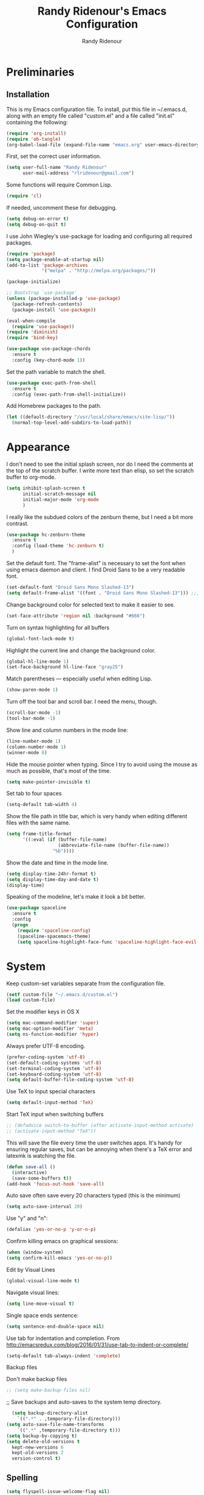 #+TITLE: Randy Ridenour's Emacs Configuration
#+AUTHOR: Randy Ridenour
#+EMAIL: rlridenour@gmail.com
#+OPTIONS: toc:3 num:nil

* Preliminaries

** Installation
  This is my Emacs configuration file. To install, put this file in ~/.emacs.d, along with an empty file called "custom.el" and a file called "init.el" containing the following: 

#+begin_src emacs-lisp :tangle no
(require 'org-install)
(require 'ob-tangle)
(org-babel-load-file (expand-file-name "emacs.org" user-emacs-directory))
#+end_src

First, set the correct user information.

#+begin_src emacs-lisp :tangle yes
(setq user-full-name "Randy Ridenour"
      user-mail-address "rlridenour@gmail.com")
#+end_src

Some functions will require Common Lisp.

#+begin_src emacs-lisp :tangle yes
(require 'cl)
#+end_src

If needed, uncomment these for debugging.

#+begin_src emacs-lisp :tangle no
  (setq debug-on-error t)
  (setq debug-on-quit t)
#+end_src


I use John Wiegley's use-package for loading and configuring all required packages.

#+begin_src emacs-lisp :tangle yes
(require 'package)
(setq package-enable-at-startup nil)
(add-to-list 'package-archives
             '("melpa" . "http://melpa.org/packages/"))

(package-initialize)

;; Bootstrap `use-package'
(unless (package-installed-p 'use-package)
  (package-refresh-contents)
  (package-install 'use-package))

(eval-when-compile
  (require 'use-package))
(require 'diminish)
(require 'bind-key)

(use-package use-package-chords
  :ensure t
  :config (key-chord-mode 1))
#+end_src


Set the path variable to match the shell.

#+begin_src emacs-lisp :tangle yes
(use-package exec-path-from-shell
  :ensure t
  :config (exec-path-from-shell-initialize))
#+end_src

Add Homebrew packages to the path.

#+begin_src emacs-lisp :tangle yes
(let ((default-directory "/usr/local/share/emacs/site-lisp/"))
  (normal-top-level-add-subdirs-to-load-path))
#+end_src

* Appearance

I don't need to see the initial splash screen, nor do I need the comments at the top of the scratch buffer. I write more text than elisp, so set the scratch buffer to org-mode.

#+begin_src emacs-lisp :tangle yes
(setq inhibit-splash-screen t
      initial-scratch-message nil
      initial-major-mode 'org-mode
	  )
#+end_src

I really like the subdued colors of the zenburn theme, but I need a bit more contrast.

#+begin_src emacs-lisp :tangle yes
(use-package hc-zenburn-theme
  :ensure t
  :config (load-theme 'hc-zenburn t)
  )
#+end_src

Set the default font. The "frame-alist" is necessary to set the font when using emacs daemon and client. I find Droid Sans to be a very readable font.

#+begin_src emacs-lisp :tangle yes
  (set-default-font "Droid Sans Mono Slashed-13")
  (setq default-frame-alist '((font . "Droid Sans Mono Slashed-13"))) ;;; set default font for emacs --daemon / emacsclient
#+end_src


Change background color for selected text to make it easier to see.

#+begin_src emacs-lisp :tangle yes
  (set-face-attribute 'region nil :background "#666")
#+end_src

Turn on syntax highlighting for all buffers

#+begin_src emacs-lisp :tangle yes
  (global-font-lock-mode t)
#+end_src


Highlight the current line and change the background color.

#+begin_src emacs-lisp :tangle yes
  (global-hl-line-mode 1)
  (set-face-background hl-line-face "gray25")
#+end_src


Match parentheses — especially useful when editing Lisp.

#+begin_src emacs-lisp :tangle yes
  (show-paren-mode 1)
#+end_src

Turn off the tool bar and scroll bar. I need the menu, though.

#+begin_src emacs-lisp :tangle yes
  (scroll-bar-mode -1)
  (tool-bar-mode -1)
#+end_src

Show line and column numbers in the mode line:

#+begin_src emacs-lisp :tangle yes
  (line-number-mode 1)
  (column-number-mode 1)
  (winner-mode 0)
#+end_src

Hide the mouse pointer when typing. Since I try to avoid using the mouse as much as possible, that's most of the time.

#+begin_src emacs-lisp :tangle yes
  (setq make-pointer-invisible t)
#+end_src

Set tab to four spaces

#+begin_src emacs-lisp :tangle yes
  (setq-default tab-width 4)
#+end_src

Show the file path in title bar, which is very handy when editing different files with the same name.

#+begin_src emacs-lisp :tangle yes
(setq frame-title-format
      '((:eval (if (buffer-file-name)
                   (abbreviate-file-name (buffer-file-name))
                 "%b"))))
#+end_src

Show the date and time in the mode line.

#+begin_src emacs-lisp :tangle yes
(setq display-time-24hr-format t)
(setq display-time-day-and-date t)
(display-time)
#+end_src

Speaking of the modeline, let's make it look a bit better.

#+begin_src emacs-lisp :tangle yes
(use-package spaceline
  :ensure t
  :config
  (progn
	(require 'spaceline-config)
	(spaceline-spacemacs-theme)
	(setq spaceline-highlight-face-func 'spaceline-highlight-face-evil-state)))
#+end_src

* System


Keep custom-set variables separate from the configuration file.

#+begin_src emacs-lisp :tangle yes
  (setf custom-file "~/.emacs.d/custom.el")
  (load custom-file)
#+end_src

Set the modifier keys in OS X
   
#+begin_src emacs-lisp :tangle yes
  (setq mac-command-modifier 'super)
  (setq mac-option-modifier 'meta)
  (setq ns-function-modifier 'hyper)
#+end_src 

Always prefer UTF-8 encoding.

#+begin_src emacs-lisp :tangle yes
  (prefer-coding-system 'utf-8)
  (set-default-coding-systems 'utf-8)
  (set-terminal-coding-system 'utf-8)
  (set-keyboard-coding-system 'utf-8)
  (setq default-buffer-file-coding-system 'utf-8)
#+end_src

Use TeX to input special characters

#+begin_src emacs-lisp :tangle yes
  (setq default-input-method 'TeX)
#+end_src

Start TeX input when switching buffers

#+begin_src emacs-lisp :tangle yes
  ;; (defadvice switch-to-buffer (after activate-input-method activate)
  ;; (activate-input-method "TeX"))
#+end_src

This will save the file every time the user switches apps. It's handy for ensuring regular saves, but can be annoying when there's a TeX error and latexmk is watching the file.

#+begin_src emacs-lisp :tangle no
  (defun save-all ()
    (interactive)
    (save-some-buffers t))
  (add-hook 'focus-out-hook 'save-all)
#+end_src

Auto save often
save every 20 characters typed (this is the minimum)

#+begin_src emacs-lisp :tangle yes
  (setq auto-save-interval 20)
#+end_src

Use "y" and "n":

#+begin_src emacs-lisp :tangle yes
(defalias 'yes-or-no-p 'y-or-n-p)
#+end_src

Confirm killing emacs on graphical sessions:

#+begin_src emacs-lisp :tangle yes
  (when (window-system)
  (setq confirm-kill-emacs 'yes-or-no-p))
#+end_src

Edit by Visual Lines

#+begin_src emacs-lisp :tangle yes
  (global-visual-line-mode t)
#+end_src

Navigate visual lines:
#+begin_src emacs-lisp :tangle yes
  (setq line-move-visual t)
#+end_src

Single space ends sentence:

#+begin_src emacs-lisp :tangle yes
  (setq sentence-end-double-space nil)
#+end_src

Use tab for indentation and completion. From http://emacsredux.com/blog/2016/01/31/use-tab-to-indent-or-complete/

#+begin_src emacs-lisp :tangle yes
  (setq-default tab-always-indent 'complete)
#+end_src

Backup files

Don't make backup files

#+begin_src emacs-lisp :tangle yes
  ;; (setq make-backup-files nil)
#+end_src

  ;; Save backups and auto-saves to the system temp directory.

#+begin_src emacs-lisp :tangle yes
    (setq backup-directory-alist
      `((".*" . ,temporary-file-directory)))
  (setq auto-save-file-name-transforms
      `((".*" ,temporary-file-directory t)))
  (setq backup-by-copying t)
  (setq delete-old-versions t
    kept-new-versions 6
    kept-old-versions 2
    version-control t)
#+end_src

** Spelling

#+begin_src emacs-lisp :tangle yes
  (setq flyspell-issue-welcome-flag nil)
  (setq flyspell-issue-message-flag nil)
#+end_src

From [[https://joelkuiper.eu/spellcheck_emacs][Joel Kuiper]]

Enable flyspell mode for highlighting spelling errors.

#+begin_src emacs-lisp :tangle yes
  (dolist (hook '(text-mode-hook))
    (add-hook hook (lambda () (flyspell-mode 1))))

  ;; Check comments and strings when coding.
  (dolist (mode '(emacs-lisp-mode-hook
                  inferior-lisp-mode-hook
                  clojure-mode-hook
                  python-mode-hook
                  js-mode-hook
                  R-mode-hook))
    (add-hook mode
              '(lambda ()
                 (flyspell-prog-mode))))
#+end_src

Use F7 to check the current word, M-F7 for the next word.

#+begin_src emacs-lisp :tangle yes
  (global-set-key (kbd "<f7>") 'ispell-word)
  (defun flyspell-check-next-highlighted-word ()
    "Custom function to spell check next highlighted word"
    (interactive)
    (flyspell-goto-next-error)
    (ispell-word))
  (global-set-key (kbd "M-<f7>") 'flyspell-check-next-highlighted-word)
#+end_src

Spell-check with the right mouse button, just in case I can't remember to hit F7.

#+begin_src emacs-lisp :tangle yes
  (eval-after-load "flyspell"
    '(progn
       (define-key flyspell-mouse-map [down-mouse-3] #'flyspell-correct-word)
       (define-key flyspell-mouse-map [mouse-3] #'undefined)))
#+end_src

Find aspell and hunspell automatically

#+begin_src emacs-lisp :tangle yes
  (cond
   ;; try hunspell at first
   ;; if hunspell does NOT exist, use aspell
   ((executable-find "hunspell")
    (setq ispell-program-name "hunspell")
    (setq ispell-local-dictionary "en_US")
    (setq ispell-local-dictionary-alist
          ;; Please note the list `("-d" "en_US")` contains ACTUAL parameters passed to hunspell
          ;; You could use `("-d" "en_US,en_US-med")` to check with multiple dictionaries
          '(("en_US" "[[:alpha:]]" "[^[:alpha:]]" "[']" nil ("-d" "en_US") nil utf-8)
            )))

   ((executable-find "aspell")
    (setq ispell-program-name "aspell")
    ;; Please note ispell-extra-args contains ACTUAL parameters passed to aspell
    (setq ispell-extra-args '("--sug-mode=ultra" "--lang=en_US"))))
#+end_src

Store personal dictionary in Dropbox to sync between machines.

#+begin_src emacs-lisp :tangle yes
  (setq ispell-personal-dictionary "/Users/rlridenour/Dropbox/emacs/ridenour-ispell-dictionary ")
#+end_src


Hide various file types, most LaTeX auxiliary files, in Dired.

#+begin_src emacs-lisp :tangle yes
  (require 'dired-x)
  (setq-default dired-omit-files-p t) ; this is buffer-local variable
  (setq dired-omit-files
        (concat dired-omit-files "\\|^\\..+$"))
  (setq-default dired-omit-extensions '("fdb_latexmk" "aux" "bbl" "blg" "fls" "glo" "idx" "ilg" "ind" "ist" "log" "out" "gz" "DS_Store"))
  (setq dired-dwim-target t)
#+end_src

Load Abbreviations

#+begin_src emacs-lisp :tangle yes
  (load "~/Dropbox/emacs/my-emacs-abbrev")
#+end_src

Bookmarks

#+begin_src emacs-lisp :tangle yes
  (require 'bookmark)
  (bookmark-bmenu-list)
#+end_src



Recent Files

#+begin_src emacs-lisp :tangle yes
  (require 'recentf)
  (setq recentf-max-saved-items 200
        recentf-max-menu-items 15)
  (recentf-mode)
#+end_src

Don't ask for confirmation to kill processes when exiting Emacs. Credit to [[http://timothypratley.blogspot.com/2015/07/seven-specialty-emacs-settings-with-big.html][Timothy Pratley]].

#+begin_src emacs-lisp :tangle yes
  (defadvice save-buffers-kill-emacs (around no-query-kill-emacs activate)
    (cl-flet ((process-list ())) ad-do-it))
#+end_src

ibuffer

Don't ask for unnecessary confirmations

#+begin_src emacs-lisp :tangle yes
  (setq ibuffer-expert t)
#+end_src

Auto-update buffer list

#+begin_src emacs-lisp :tangle yes
  (add-hook 'ibuffer-mode-hook
        '(lambda ()
           (ibuffer-auto-mode 1)
           (ibuffer-switch-to-saved-filter-groups "home")))
#+end_src

Isearch

From Xah Lee, http://ergoemacs.org/emacs/emacs_isearch_by_arrow_keys.html

#+begin_src emacs-lisp :tangle yes
  (progn
    ;; set arrow keys in isearch. left/right is backward/forward, up/down is history. press Return to exit
    (define-key isearch-mode-map (kbd "<up>") 'isearch-ring-retreat )
    (define-key isearch-mode-map (kbd "<down>") 'isearch-ring-advance )
    (define-key isearch-mode-map (kbd "<left>") 'isearch-repeat-backward) ; single key, useful
    (define-key isearch-mode-map (kbd "<right>") 'isearch-repeat-forward) ; single key, useful
    )
#+end_src

Shell

From http://oremacs.com/2015/01/01/three-ansi-term-tips/

Set shell to fish.

#+begin_src emacs-lisp :tangle yes
  (setq multi-term-program "/usr/local/bin/fish")
  (setq explicit-shell-file-name "/usr/local/bin/fish")
#+end_src

This kills the buffer after closing the terminal.

#+begin_src emacs-lisp :tangle yes
  (defun oleh-term-exec-hook ()
    (let* ((buff (current-buffer))
           (proc (get-buffer-process buff)))
      (set-process-sentinel
       proc
       `(lambda (process event)
          (if (string= event "finished\n")
              (kill-buffer ,buff))))))
  (add-hook 'term-exec-hook 'oleh-term-exec-hook)
#+end_src

To paste into term.

#+begin_src emacs-lisp :tangle yes
  (eval-after-load "term"
    '(define-key term-raw-map (kbd "C-c C-y") 'term-paste))
#+end_src

Make completion case-insensitive in eshell

#+begin_src emacs-lisp :tangle yes
  (setq eshell-cmpl-ignore-case t)
  (setq pcomplete-ignore-case t)
#+end_src

Kill contents of scratch buffer, not the buffer itself. From [[http://emacswiki.org/emacs/RecreateScratchBuffer][TN]].

#+begin_src emacs-lisp :tangle yes
  (defun unkillable-scratch-buffer ()
      (if (equal (buffer-name (current-buffer)) "*scratch*")
          (progn
            (delete-region (point-min) (point-max))
            nil)
        t))
  (add-hook 'kill-buffer-query-functions 'unkillable-scratch-buffer)
#+end_src

Mark date and time that files were saved.

#+begin_src emacs-lisp :tangle yes
  (add-hook 'before-save-hook 'time-stamp)
#+end_src

Move deleted files to system trash.

#+begin_src emacs-lisp :tangle yes
  (setq delete-by-moving-to-trash t
        trash-directory "~/.Trash/emacs")
#+end_src

Disable warning bell. This caused problems, so I flash the mode-line instead.

#+begin_src emacs-lisp :tangle yes
  ;; (setq visible-bell t)
  ;; (setq visible-bell nil) ;; The default
  ;; (setq ring-bell-function 'ignore)
#+end_src

This flashes the mode-line (from http://www.stefanom.org/prettify-my-emacs-symbols/)

#+begin_src emacs-lisp :tangle yes
  (defun my-terminal-visible-bell ()
     "A friendlier visual bell effect."
     (invert-face 'mode-line)
     (run-with-timer 0.1 nil 'invert-face 'mode-line))

#+end_src 

 #+begin_src emacs-lisp :tangle yes
  (setq visible-bell nil
         ring-bell-function 'my-terminal-visible-bell)
#+end_src

Start eshell

#+begin_src emacs-lisp :tangle yes
  (global-set-key (kbd "C-x m") (lambda () (interactive) (eshell t)))
  ;; Start a new eshell even if one is active
  (global-set-key (kbd "C-x M") (lambda () (interactive) (eshell t)))
#+end_src

Start a regular shell

#+begin_src emacs-lisp :tangle yes
  (global-set-key (kbd "C-x M-m") 'shell)
#+end_src

CUA mode for rectangle editing
Sometimes very useful (but we don't use the core cua keys.)

#+begin_src emacs-lisp :tangle yes
  (setq cua-enable-cua-keys nil)
  (cua-mode)
#+end_src

To start a rectangle, use [C-return] and extend it using the normal
movement keys (up, down, left, right, home, end, C-home,
C-end). Once the rectangle has the desired size, you can cut or
copy it using C-w and M-w, and you can
subsequently insert it - as a rectangle - using C-y.  So
the only new command you need to know to work with cua-mode
rectangles is C-return!

Normally, when you paste a rectangle using C-v (C-y), each line of
the rectangle is inserted into the existing lines in the buffer.
If overwrite-mode is active when you paste a rectangle, it is
inserted as normal (multi-line) text.

And there's more: If you want to extend or reduce the size of the
rectangle in one of the other corners of the rectangle, just use
[return] to move the cursor to the "next" corner.  Or you can use
the [M-up], [M-down], [M-left], and [M-right] keys to move the
entire rectangle overlay (but not the contents) in the given
direction.

[C-return] cancels the rectangle
[C-space] activates the region bounded by the rectangle

cua-mode's rectangle support also includes all the normal rectangle
functions with easy access:

[M-a] aligns all words at the left edge of the rectangle
[M-b] fills the rectangle with blanks (tabs and spaces)
[M-c] closes the rectangle by removing all blanks at the left edge
      of the rectangle
[M-f] fills the rectangle with a single character (prompt)
[M-i] increases the first number found on each line of the rectangle
      by the amount given by the numeric prefix argument (default 1)
      It recognizes 0x... as hexadecimal numbers
[M-k] kills the rectangle as normal multi-line text (for paste)
[M-l] downcases the rectangle
[M-m] copies the rectangle as normal multi-line text (for paste)
[M-n] fills each line of the rectangle with increasing numbers using
      a supplied format string (prompt)
[M-o] opens the rectangle by moving the highlighted text to the
      right of the rectangle and filling the rectangle with blanks.
[M-p] toggles virtual straight rectangle edges
[M-P] inserts tabs and spaces (padding) to make real straight edges
[M-q] performs text filling on the rectangle
[M-r] replaces REGEXP (prompt) by STRING (prompt) in rectangle
[M-R] reverse the lines in the rectangle
[M-s] fills each line of the rectangle with the same STRING (prompt)
[M-t] performs text fill of the rectangle with TEXT (prompt)
[M-u] upcases the rectangle
[M-|] runs shell command on rectangle
[M-'] restricts rectangle to lines with CHAR (prompt) at left column
[M-/] restricts rectangle to lines matching REGEXP (prompt)
[C-?] Shows a brief list of the above commands.

[M-C-up] and [M-C-down] scrolls the lines INSIDE the rectangle up
and down; lines scrolled outside the top or bottom of the rectangle
are lost, but can be recovered using [C-z].





Turn off debugging and set default directory

#+begin_src emacs-lisp :tangle yes
  ;;(setq debug-on-error nil)
  ;;(setq debug-on-quit nil)
#+end_src

Convert tabs to spaces

#+begin_src emacs-lisp :tangle yes
  (setq tab-width 4)
  (setq-default indent-tabs-mode nil)
#+end_src

Garbage collection from http://bling.github.io/blog/2016/01/18/why-are-you-changing-gc-cons-threshold/

#+begin_src emacs-lisp :tangle yes
  (defun my-minibuffer-setup-hook ()
    (setq gc-cons-threshold most-positive-fixnum))

  (defun my-minibuffer-exit-hook ()
    (setq gc-cons-threshold 800000))

  (add-hook 'minibuffer-setup-hook #'my-minibuffer-setup-hook)
  (add-hook 'minibuffer-exit-hook #'my-minibuffer-exit-hook)
#+end_src

overwrite selected text

#+begin_src emacs-lisp :tangle yes
  (delete-selection-mode t)
#+end_src

Do not use external GPG password entry

#+begin_src emacs-lisp :tangle yes
  (setenv "GPG_AGENT_INFO" nil)
#+end_src

Start server

#+begin_src emacs-lisp :tangle yes
  (unless (daemonp) (server-mode 1))
#+end_src

* Utilities



Yasnippet for inserting commonly used bits of text.

#+begin_src emacs-lisp :tangle yes
  (use-package yasnippet
    :ensure t
    :defer t
    :diminish yas-minor-mode
    :init (progn
            ;; (bind-key "SPC" 'yas-expand yas-minor-mode-map)
            (yas-global-mode 1)
            (yas-reload-all)
            (setq yas-snippet-dirs
              '("~/.emacs.d/snippets"))))
  (define-key yas-minor-mode-map (kbd "TAB") 'yas-expand)
#+end_src


Avy is used for jumping to points on screen. It works well, but I don't think it's any more efficient than isearch.

#+begin_src emacs-lisp :tangle yes
  (use-package avy
    :ensure t
    :bind (("M-g l" . avy-goto-line)
           ;; ("s-l" . avy-goto-line)
           ("M-g w" . avy-goto-word-1)
           ("M-g M-g" . avy-goto-char-2)
           ("s-/" . avy-goto-char-timer)))
#+end_src

I use Ace-Window a lot for switching between windows and frames.

#+begin_src emacs-lisp :tangle yes
  (use-package  ace-window
    :ensure
    :bind ("s-w" . ace-window)
    :config
    ;; (setq aw-leading-char-style 'path)
    (setq aw-background nil)
    (setq aw-keys '(?a ?s ?d ?f ?g ?h ?j ?k ?l)))
#+end_src

Smex makes M-x commands much easier.

#+begin_src emacs-lisp :tangle yes
  (use-package smex
    :ensure t
    :bind (([remap execute-extended-command] . smex)
           ("s-P" . smex))
    :config
    (smex-initialize)
    (setq smex-save-file (expand-file-name ".smex-items" user-emacs-directory)))
#+end_src

Undo in Emacs is very powerful, but with great power comes great confusion. It helps to be able to visualize it with undo-tree.

#+begin_src emacs-lisp :tangle yes
  (use-package undo-tree
    :ensure t
    :diminish undo-tree-mode
    :config (global-undo-tree-mode)
    :bind (("s-z" . undo-tree-undo)
           ("s-Z" . undo-tree-redo)))
#+end_src

Dash is required by some other packages and functions.

#+begin_src emacs-lisp :tangle yes
  (use-package dash
    :ensure t
    :config (dash-enable-font-lock))
#+end_src

Expand region is useful for quickly selecting text. Each successive keystroke expands the selected region from word to line to paragraph, etc.

#+begin_src emacs-lisp :tangle yes
  (use-package expand-region
    :ensure t
    :commands (er/mark-symbol)
    :bind* ("C-=" . er/expand-region))
#+end_src

Magit is an interface for Git. If I could keep only one package in Emacs, this might be it.

#+begin_src emacs-lisp :tangle yes
  (use-package magit
    :ensure t
    :defer t
    :bind ("C-x g" . magit-status))
#+end_src

Evil-nerd commenter is used for quickly commenting code. It works well both with and without evil-mode.

#+begin_src emacs-lisp :tangle yes
  (use-package evil-nerd-commenter
    :ensure t
    :config (evilnc-default-hotkeys))
#+end_src

Shrink Whitespace does exactly what it says for both blank lines and spaces. If the point is on one of several successive blank lines, then one keystroke kills all but one of them. Another keystroke kills that one also.

#+begin_src emacs-lisp :tangle yes
  (use-package shrink-whitespace
    :ensure t
    :bind ("M-=" . shrink-whitespace))
#+end_src

Easy-kill efficiently marks regions. 

#+begin_src emacs-lisp :tangle yes
  (use-package easy-kill
    :ensure t
    :bind ([remap kill-ring-save] . easy-kill))
#+end_src

Zop to char also marks and acts on regions. 

#+begin_src emacs-lisp :tangle yes
  (use-package zop-to-char
    :ensure t
    :bind ([remap zap-to-char] . zop-to-char))
#+end_src

Projectile is for project management.

#+begin_src emacs-lisp :tangle yes
  (use-package projectile
    :ensure t
    :diminish projectile-mode
    :config (projectile-global-mode))
#+end_src

Ag is for searching using the Silver Searcher. I'm mostly using Ripgrep for searching now, though.

#+begin_src emacs-lisp :tangle yes
  (use-package ag
    :ensure t)
#+end_src

Company-mode provides auto-completion suggestions. 

#+begin_src emacs-lisp :tangle yes
  (use-package company
    :ensure t
    :diminish company-mode
    :config
    (progn
      (setq company-tooltip-limit 20)
      (global-company-mode 1)))
#+end_src

[[https://github.com/dimalik/empos][Empos]] searches for journal articles and adds them a bib file. I prefer using Bibdesk.

#+begin_src emacs-lisp :tangle no
  (use-package empos
    :ensure t
    :config
    (progn
  	(setq empos-available-engines '("arxiv" "crossref")
  		  empos-bib-file "/Users/rlridenour/Dropbox/bibtex/empos.bib")))
#+end_src

Reveal in Finder opens a Finder with the current file or folder selected. I use this a lot/

#+begin_src emacs-lisp :tangle yes
  (use-package reveal-in-osx-finder
    :ensure t
    :bind ("C-c z" . reveal-in-osx-finder))
#+end_src

Smartparens is used for things that come in pairs, like parentheses, brackets, quotation marks, etc.

#+begin_src emacs-lisp :tangle yes
  (use-package smartparens
    :ensure t
    :diminish smartparens-mode)
  (require 'smartparens-config)
  (smartparens-global-mode t)
#+end_src

Olivetti is a mode for writing. It sets the body width to a certain amount (default is 80 characters), then adjusts the margins to keep the text centered on the screen. Olivetti combined with toggle-frame-fullscreen provides a distraction-free writing environment.

#+begin_src emacs-lisp :tangle yes
  (use-package olivetti
    :ensure t)
#+end_src

Aggresive indent keeps code indented. It occasionally causes some problems, so remember to turn it off when things aren't working right. The settings below turn it on for elisp and off for Markdown.

#+begin_src emacs-lisp :tangle yes
  (use-package aggressive-indent
    :ensure t
    :config (add-hook 'emacs-lisp-mode-hook #'aggressive-indent-mode)
    (add-to-list 'aggressive-indent-excluded-modes 'markdown-mode))
#+end_src

A tip from [[http://pragmaticemacs.com/emacs/dynamically-filter-directory-listing-with-dired-narrow/][Pragmatic Emacs]]. In a Dired buffer, type "/" followed by some text, and the items listed will be filtered by that text. For example, "/.md" lists only the files with an "md" extension in the directory. Typing "g" removes the filter. 

#+begin_src emacs-lisp :tangle yes
  (use-package dired-narrow
    :ensure t
    :bind (:map dired-mode-map
                ("/" . dired-narrow)))
#+end_src

Nlinum fixes some problems with linum (line-numbering). I still need to turn off line numbering for some very large buffers for smooth scrolling.

#+begin_src emacs-lisp :tangle yes
  (use-package nlinum
    :ensure t
    :config
    (global-nlinum-mode 1)
    (unless window-system
      (setq nlinum-format "%d ")))
#+end_src

Biblio provides database searches for bibtex references.

#+begin_src emacs-lisp :tangle yes
  (use-package biblio
    :ensure t)
#+end_src

Flyspell-correct-ivy uses the Ivy interface for spelling suggestions.

#+begin_src emacs-lisp :tangle yes
  (use-package flyspell-correct-ivy
    :ensure t
    :after flyspell
    :bind (:map flyspell-mode-map
                ("s-;" . flyspell-correct-word-generic)
                ("C-;" . flyspell-correct-previous-word-generic)))
#+end_src

WC-mode provides word count.

#+begin_src emacs-lisp :tangle yes
  (use-package wc-mode
    :ensure t)
#+end_src



Move-text - move current line or active region up or down with m-arrow key

#+begin_src emacs-lisp :tangle yes
  (use-package move-text
    :ensure t
    :config
    (move-text-default-bindings))
#+end_src

Hungry delete mode deletes all the whitespace when you hit backspace or delete. 

#+begin_src emacs-lisp :tangle yes
  (use-package hungry-delete
    :ensure t
    :diminish hungry-delete-mode
    :config
    (global-hungry-delete-mode))
#+end_src

I use web-mode for editing html.

#+begin_src emacs-lisp :tangle yes
  (use-package web-mode
    :ensure t
    :config
    (add-to-list 'auto-mode-alist '("\\.html?\\'" . web-mode))
    (setq web-mode-engines-alist
          '(("django"    . "\\.html\\'")))
    (setq web-mode-ac-sources-alist
          '(("css" . (ac-source-css-property))
            ("html" . (ac-source-words-in-buffer ac-source-abbrev))))

    (setq web-mode-enable-auto-closing t)
    (setq web-mode-enable-auto-quoting t))
#+end_src

Which-key is a package that shows the options for command completion. For example, type "C-x" and a window pops up with all the commands that begin with "C-x" It's very useful for those times when you're thinking, "I can't remember the keys for that command, but I know it starts with..." 

#+begin_src emacs-lisp :tangle yes
  (use-package which-key
    :ensure t
    :diminish which-key-mode
    :config
    (which-key-mode))
#+end_src

Sane-term is for opening ansi-term buffers. "C-x t" creates an ansi-term buffer if there isn't one, and switches to the last one otherwise. "C-x T" always creates a new one.

#+begin_src emacs-lisp :tangle yes
  (use-package sane-term
    :ensure t
    :bind (("C-x t" . sane-term)
           ("C-x T" . sane-term-create)))
#+end_src

Region-bindings-mode setup from kaushalmodi at https://github.com/kaushalmodi/.emacs.d/blob/master/setup-files/setup-region-bindings-mode.el

#+begin_src emacs-lisp :tangle no
(use-package region-bindings-mode
  :config
  (progn
    ;; Do not activate `region-bindings-mode' in Special modes like `dired' and
    ;; `ibuffer'. Single-key bindings like 'm' are useful in those modes even
    ;; when a region is selected.
    (setq region-bindings-mode-disabled-modes '(dired-mode
                                                ibuffer-mode))

    (region-bindings-mode-enable)

    (defun modi/disable-rbm-deactivate-mark ()
      "Disable `region-bindings-mode' and deactivate mark."
      (interactive)
      (region-bindings-mode -1)
      (deactivate-mark)
      (message "Mark deactivated"))

    (bind-keys
     :map region-bindings-mode-map
      ("<C-SPC>" . modi/disable-rbm-deactivate-mark))))

#+end_src

Multiple cursors setup - also from kaushalmodi: https://github.com/kaushalmodi/.emacs.d/blob/master/setup-files/setup-multiple-cursors.el

#+begin_src emacs-lisp :tangle no
(use-package multiple-cursors
  :bind (("C-c m" . mc/edit-lines)
         ("C->" . mc/mark-next-like-this)
         ("C-<" . mc/mark-previous-like-this)
         ("C-c C-<" . mc/mark-all-like-this)
         ("C-S-<mouse-1>" . mc/add-cursor-on-click))
  :bind (:map region-bindings-mode-map
         ("a" . mc/mark-all-like-this)
         ("p" . mc/mark-previous-like-this)
         ("n" . mc/mark-next-like-this)
         ("P" . mc/unmark-previous-like-this)
         ("N" . mc/unmark-next-like-this)
         ("[" . mc/cycle-backward)
         ("]" . mc/cycle-forward)
         ("m" . mc/mark-more-like-this-extended)
         ("h" . mc-hide-unmatched-lines-mode)
         ("\\" . mc/vertical-align-with-space)
         ("#" . mc/insert-numbers) ; use num prefix to set the starting number
         ("^" . mc/edit-beginnings-of-lines)
         ("$" . mc/edit-ends-of-lines))
  :init
  (progn
    ;; Temporary hack to get around bug # 28524 in emacs 26+
    ;; https://debbugs.gnu.org/cgi/bugreport.cgi?bug=28524
    (setq mc/mode-line
          `(" mc:" (:eval (format ,(propertize "%-2d" 'face 'font-lock-warning-face)
                                  (mc/num-cursors)))))

(setq mc/list-file (locate-user-emacs-file "mc-lists"))

    ;; Disable the annoying sluggish matching paren blinks for all cursors
    ;; when you happen to type a ")" or "}" at all cursor locations.
    (defvar modi/mc-blink-matching-paren--store nil
      "Internal variable used to restore the value of `blink-matching-paren'
after `multiple-cursors-mode' is quit.")

    ;; The `multiple-cursors-mode-enabled-hook' and
    ;; `multiple-cursors-mode-disabled-hook' are run in the
    ;; `multiple-cursors-mode' minor mode definition, but they are not declared
    ;; (not `defvar'd). So do that first before using `add-hook'.
    (defvar multiple-cursors-mode-enabled-hook nil
      "Hook that is run after `multiple-cursors-mode' is enabled.")
    (defvar multiple-cursors-mode-disabled-hook nil
      "Hook that is run after `multiple-cursors-mode' is disabled.")

    (defun modi/mc-when-enabled ()
      "Function to be added to `multiple-cursors-mode-enabled-hook'."
      (setq modi/mc-blink-matching-paren--store blink-matching-paren)
      (setq blink-matching-paren nil))

    (defun modi/mc-when-disabled ()
      "Function to be added to `multiple-cursors-mode-disabled-hook'."
      (setq blink-matching-paren modi/mc-blink-matching-paren--store))

    (add-hook 'multiple-cursors-mode-enabled-hook #'modi/mc-when-enabled)
    (add-hook 'multiple-cursors-mode-disabled-hook #'modi/mc-when-disabled)))
#+end_src

* Functions

Wraps text in an emacs-lisp code block. Used for converting my init files to org files.

#+begin_src emacs-lisp :tangle yes
  (defun wrap-src (start end)
    "Insert an elisp src around a region."
    (interactive "r")
    (save-excursion
      (goto-char end) (newline) (insert "#+end_src")
      (goto-char start) (insert "#+begin_src emacs-lisp :tangle yes") (newline)))
(global-set-key (kbd "<f6>") 'wrap-src)
#+end_src

Inserting dates.

#+begin_src emacs-lisp :tangle yes
    (defun insert-date-string ()
        "Insert current date yyyymmdd."
        (interactive)
        (insert (format-time-string "%Y%m%d")))

    (defun insert-standard-date ()
        "Inserts standard date time string." 
        (interactive)
        (insert (format-time-string "%B %e, %Y")))
    (global-set-key (kbd "<f8>") 'insert-standard-date)
    (global-set-key (kbd "C-c d") 'insert-date-string)
#+end_src

Compact-Uncompact Block

Fill-paragraph from Xah Lee (http://ergoemacs.org/emacs/modernization_fill-paragraph.html)

#+begin_src emacs-lisp :tangle yes
    (defun rlr/compact-uncompact-block ()
      "Remove or add line ending chars on current paragraph.
    This command is similar to a toggle of `fill-paragraph'.
    When there is a text selection, act on the region."
      (interactive)
      ;; This command symbol has a property “'stateIsCompact-p”.
      (let (currentStateIsCompact (bigFillColumnVal 90002000) (deactivate-mark nil))
        ;; 90002000 is just random. you can use `most-positive-fixnum'
        (save-excursion
          ;; Determine whether the text is currently compact.
          (setq currentStateIsCompact
                (if (eq last-command this-command)
                    (get this-command 'stateIsCompact-p)
                  (if (> (- (line-end-position) (line-beginning-position)) fill-column) t nil) ) )
          (if (use-region-p)
              (if currentStateIsCompact
                  (fill-region (region-beginning) (region-end))
                (let ((fill-column bigFillColumnVal))
                  (fill-region (region-beginning) (region-end))) )
            (if currentStateIsCompact
                (fill-paragraph nil)
              (let ((fill-column bigFillColumnVal))
                (fill-paragraph nil)) ) )
          (put this-command 'stateIsCompact-p (if currentStateIsCompact nil t)) ) ) )
#+end_src

Focus Emacs 

#+begin_src emacs-lisp :tangle yes
  (when (featurep 'ns)
    (defun ns-raise-emacs ()
      "Raise Emacs."
      (ns-do-applescript "tell application \"Emacs\" to activate"))

    (defun ns-raise-emacs-with-frame (frame)
      "Raise Emacs and select the provided frame."
      (with-selected-frame frame
        (when (display-graphic-p)
          (ns-raise-emacs))))

    (add-hook 'after-make-frame-functions 'ns-raise-emacs-with-frame)

    (when (display-graphic-p)
      (ns-raise-emacs)))
#+end_src

   

Smart Open Line
From [[https://github.com/grettke/home/blob/master/.emacs.el#L436][Grant Rettke]].

#+begin_src emacs-lisp :tangle yes
  (defun rlr/smart-open-line ()
    (interactive)
    (move-end-of-line nil)
    (newline-and-indent))
  (global-set-key (kbd "s-<return>") 'rlr/smart-open-line)
#+end_src

Kill Buffer and Delete File
From [https://github.com/bbatsov/prelude][Emacs Prelude]

#+begin_src emacs-lisp :tangle yes
  (defun delete-file-and-buffer ()
    "Kill the current buffer and deletes the file it is visiting."
    (interactive)
    (let ((filename (buffer-file-name)))
      (when filename
        (if (vc-backend filename)
            (vc-delete-file filename)
          (when (y-or-n-p (format "Are you sure you want to delete %s? " filename))
            (delete-file filename)
            (message "Deleted file %s" filename)
            (kill-buffer))))))
  (global-set-key (kbd "C-c D") 'delete-file-and-buffer)
#+end_src

Rename Buffer and File

#+begin_src emacs-lisp :tangle yes
  (defun rename-buffer-and-file ()
    "Rename current buffer and if the buffer is visiting a file, rename it too."
    (interactive)
    (let ((filename (buffer-file-name)))
      (if (not (and filename (file-exists-p filename)))
          (rename-buffer (read-from-minibuffer "New name: " (buffer-name)))
        (let ((new-name (read-file-name "New name: " filename)))
          (cond
           ((vc-backend filename) (vc-rename-file filename new-name))
           (t
            (rename-file filename new-name t)
            (set-visited-file-name new-name t t)))))))
  (global-set-key (kbd "C-c r") 'rename-buffer-and-file)
#+end_src

Open With External App

#+begin_src emacs-lisp :tangle yes
  (defun open-with (arg)
    "Open visited file in default external program.
  When in dired mode, open file under the cursor.
  With a prefix ARG always prompt for command to use."
    (interactive "P")
    (let* ((current-file-name
            (if (eq major-mode 'dired-mode)
                (dired-get-file-for-visit)
              buffer-file-name))
           (open (pcase system-type
                   (`darwin "open")
                   ((or `gnu `gnu/linux `gnu/kfreebsd) "xdg-open")))
           (program (if (or arg (not open))
                        (read-shell-command "Open current file with: ")
                      open)))
      (start-process "prelude-open-with-process" nil program current-file-name)))
  (global-set-key (kbd "C-c o") 'open-with)
#+end_src

Switch to Previous Buffer

#+begin_src emacs-lisp :tangle yes
  (defun prelude-switch-to-previous-buffer ()
    "Switch to previously open buffer.
  Repeated invocations toggle between the two most recently open buffers."
    (interactive)
    (switch-to-buffer (other-buffer (current-buffer) 1)))

#+end_src

#+begin_src emacs-lisp :tangle yes
  (require 'dash)
#+end_src

Kill other buffers

#+begin_src emacs-lisp :tangle yes
  (defun prelude-kill-other-buffers ()
    "Kill all buffers but the current one.
  Doesn't mess with special buffers."
    (interactive)
    (-each
     (->> (buffer-list)
       (-filter #'buffer-file-name)
       (--remove (eql (current-buffer) it)))
     #'kill-buffer))
#+end_src


From  [[http://endlessparentheses.com/fixing-double-capitals-as-you-type.html?source=rss][Endless Parentheses]]
Define function

#+begin_src emacs-lisp :tangle yes
  (defun dcaps-to-scaps ()
    "Convert word in DOuble CApitals to Single Capitals."
    (interactive)
    (and (= ?w (char-syntax (char-before)))
         (save-excursion
           (and (if (called-interactively-p)
                    (skip-syntax-backward "w")
                  (= -3 (skip-syntax-backward "w")))
                (let (case-fold-search)
                  (looking-at "\\b[[:upper:]]\\{2\\}[[:lower:]]"))
                (capitalize-word 1)))))

  ;; (add-hook 'post-self-insert-hook #'dcaps-to-scaps nil 'local)
  ;; Define minor mode
  (define-minor-mode dubcaps-mode
    "Toggle `dubcaps-mode'.  Converts words in DOuble CApitals to
  Single Capitals as you type."
    :init-value nil
    :lighter ("")
    (if dubcaps-mode
        (add-hook 'post-self-insert-hook #'dcaps-to-scaps nil 'local)
      (remove-hook 'post-self-insert-hook #'dcaps-to-scaps 'local)))
  ;; Add hook to text mode
  (add-hook 'text-mode-hook #'dubcaps-mode)
#+end_src

Byte-Compile Config

#+begin_src emacs-lisp :tangle yes
  (defun byte-compile-init-dir ()
    "Byte-compile all your dotfiles."
    (interactive)
    (byte-recompile-directory user-emacs-directory 0))

  ;; join line to next line
  (global-set-key (kbd "M-j")
              (lambda ()
                    (interactive)
                    (join-line -1)))
#+end_src

Count words

#+begin_src emacs-lisp :tangle yes
  (defun rlr-count-words (&optional begin end)
    "count words between BEGIN and END (region); if no region defined, count words in buffer"
    (interactive "r")
    (let ((b (if mark-active begin (point-min)))
        (e (if mark-active end (point-max))))
      (message "Word count: %s" (how-many "\\w+" b e))))
#+end_src

Swap windows

#+begin_src emacs-lisp :tangle yes
  (defun swap-windows ()
    "If you have 2 windows, it swaps them."
    (interactive)
    (cond ((/= (count-windows) 2)
           (message "You need exactly 2 windows to do this."))
          (t
           (let* ((w1 (first (window-list)))
                  (w2 (second (window-list)))
                  (b1 (window-buffer w1))
                  (b2 (window-buffer w2))
                  (s1 (window-start w1))
                  (s2 (window-start w2)))
             (set-window-buffer w1 b2)
             (set-window-buffer w2 b1)
             (set-window-start w1 s2)
             (set-window-start w2 s1))))
    (other-window 1))
#+end_src

Title-case from http://ergoemacs.org/emacs/elisp_title_case_text.html

#+begin_src emacs-lisp :tangle yes
  (defun xah-title-case-region-or-line (φbegin φend)
    "Title case text between nearest brackets, or current line, or text selection.
  Capitalize first letter of each word, except words like {to, of, the, a, in, or, and, …}. If a word already contains cap letters such as HTTP, URL, they are left as is.

  When called in a elisp program, φbegin φend are region boundaries.
  URL `http://ergoemacs.org/emacs/elisp_title_case_text.html'
  Version 2015-05-07"
    (interactive
     (if (use-region-p)
         (list (region-beginning) (region-end))
       (let (
             ξp1
             ξp2
             (ξskipChars "^\"<>(){}[]“”‘’‹›«»「」『』【】〖〗《》〈〉〔〕"))
         (progn
           (skip-chars-backward ξskipChars (line-beginning-position))
           (setq ξp1 (point))
           (skip-chars-forward ξskipChars (line-end-position))
           (setq ξp2 (point)))
         (list ξp1 ξp2))))
    (let* (
           (ξstrPairs [
                       [" A " " a "]
                       [" And " " and "]
                       [" At " " at "]
                       [" As " " as "]
                       [" By " " by "]
                       [" Be " " be "]
                       [" Into " " into "]
                       [" In " " in "]
                       [" Is " " is "]
                       [" It " " it "]
                       [" For " " for "]
                       [" Of " " of "]
                       [" Or " " or "]
                       [" On " " on "]
                       [" Via " " via "]
                       [" The " " the "]
                       [" That " " that "]
                       [" To " " to "]
                       [" Vs " " vs "]
                       [" With " " with "]
                       [" From " " from "]
                       ["'S " "'s "]
                       ]))
      (save-excursion 
        (save-restriction
          (narrow-to-region φbegin φend)
          (upcase-initials-region (point-min) (point-max))
          (let ((case-fold-search nil))
            (mapc
             (lambda (ξx)
               (goto-char (point-min))
               (while
                   (search-forward (aref ξx 0) nil t)
                 (replace-match (aref ξx 1) 'FIXEDCASE 'LITERAL)))
             ξstrPairs))))))
#+end_src

Find non-ascii characters in current buffer

#+begin_src emacs-lisp :tangle yes
  (defun occur-non-ascii ()
    "Find any non-ascii characters in the current buffer."
    (interactive)
    (occur "[^[:ascii:]]"))
#+end_src

Unfill paragraph

Stefan Monnier <foo at acm.org>. It is the opposite of fill-paragraph    

#+begin_src emacs-lisp :tangle yes
  (defun unfill-paragraph (&optional region)
    "Takes a multi-line paragraph and makes it into a single line of text."
    (interactive (progn (barf-if-buffer-read-only) '(t)))
    (let ((fill-column (point-max)))
      (fill-paragraph nil region)))
#+end_src

From https://github.com/ocodo/.emacs.d/blob/master/custom/handy-functions.el
  
#+begin_src emacs-lisp :tangle yes
  (defun nuke-all-buffers ()
    "Kill all buffers, leaving *scratch* only."
    (interactive)
    (mapc
     (lambda (buffer)
       (kill-buffer buffer))
     (buffer-list))
    (delete-other-windows))
#+end_src

Toggle horizontal and vertical windows

#+begin_src emacs-lisp :tangle yes
  (defun toggle-window-split ()
    (interactive)
    (if (= (count-windows) 2)
        (let* ((this-win-buffer (window-buffer))
               (next-win-buffer (window-buffer (next-window)))
               (this-win-edges (window-edges (selected-window)))
               (next-win-edges (window-edges (next-window)))
               (this-win-2nd (not (and (<= (car this-win-edges)
                                           (car next-win-edges))
                                       (<= (cadr this-win-edges)
                                           (cadr next-win-edges)))))
               (splitter
                (if (= (car this-win-edges)
                       (car (window-edges (next-window))))
                    'split-window-horizontally
                  'split-window-vertically)))
          (delete-other-windows)
          (let ((first-win (selected-window)))
            (funcall splitter)
            (if this-win-2nd (other-window 1))
            (set-window-buffer (selected-window) this-win-buffer)
            (set-window-buffer (next-window) next-win-buffer)
            (select-window first-win)
            (if this-win-2nd (other-window 1))))))
#+end_src

From http://pragmaticemacs.com/emacs/open-a-recent-directory-in-dired-revisited/
open recent directory, requires ivy (part of swiper)
borrows from http://stackoverflow.com/questions/23328037/in-emacs-how-to-maintain-a-list-of-recent-directories

#+begin_src emacs-lisp :tangle yes
  (defun bjm/ivy-dired-recent-dirs ()
    "Present a list of recently used directories and open the selected one in dired"
    (interactive)
    (let ((recent-dirs
           (delete-dups
            (mapcar (lambda (file)
                      (if (file-directory-p file) file (file-name-directory file)))
                    recentf-list))))

      (let ((dir (ivy-read "Directory: "
                           recent-dirs
                           :re-builder #'ivy--regex
                           :sort nil
                           :initial-input nil)))
        (dired dir))))
#+end_src

From http://endlessparentheses.com/ispell-and-abbrev-the-perfect-auto-correct.html

#+begin_src emacs-lisp :tangle yes
(defun endless/ispell-word-then-abbrev (p)
    "Call `ispell-word', then create an abbrev for it.
  With prefix P, create local abbrev. Otherwise it will
  be global.
  If there's nothing wrong with the word at point, keep
  looking for a typo until the beginning of buffer. You can
  skip typos you don't want to fix with `SPC', and you can
  abort completely with `C-g'."
    (interactive "P")
    (let (bef aft)
      (save-excursion
        (while (if (setq bef (thing-at-point 'word))
                   ;; Word was corrected or used quit.
                   (if (ispell-word nil 'quiet)
                       nil ; End the loop.
                     ;; Also end if we reach `bob'.
                     (not (bobp)))
                 ;; If there's no word at point, keep looking
                 ;; until `bob'.
                 (not (bobp)))
          (backward-word))
        (setq aft (thing-at-point 'word)))
      (if (and aft bef (not (equal aft bef)))
          (let ((aft (downcase aft))
                (bef (downcase bef)))
            (define-abbrev
              (if p local-abbrev-table global-abbrev-table)
              bef aft)
            (message "\"%s\" now expands to \"%s\" %sally"
                     bef aft (if p "loc" "glob")))
        (user-error "No typo at or before point"))))

  (setq save-abbrevs 'silently)
  (setq-default abbrev-mode t)
#+end_src

From Xah Lee, http://ergoemacs.org/emacs/elisp_unicode_replace_invisible_chars.html

#+begin_src emacs-lisp :tangle yes
  (defun xah-replace-BOM-mark-etc ()
    "Query replace some invisible Unicode chars.
  The chars to be searched are:
   ZERO WIDTH NO-BREAK SPACE (codepoint 65279, #xfeff)
   RIGHT-TO-LEFT MARK (codepoint 8207, #x200f)
   RIGHT-TO-LEFT OVERRIDE (codepoint 8238, #x202e)

  Search begins at cursor position. (respects `narrow-to-region')

  This is useful for text copied from twitter or Google Plus, because they often contain BOM mark. See URL `http://xahlee.info/comp/unicode_BOM_byte_orde_mark.html'

  URL `http://ergoemacs.org/emacs/elisp_unicode_replace_invisible_chars.html'
  Version 2015-10-25"
    (interactive)
    (query-replace-regexp "\u200f\\|\u202e\\|\ufeff" ""))
#+end_src

Ispell ignore TeX commands

#+begin_src emacs-lisp :tangle yes
  (defun flyspell-ignore-tex ()
    (interactive)
    (set (make-variable-buffer-local 'ispell-parser) 'tex))
#+end_src

Make parent directory when creating new file. From http://mbork.pl/2016-07-25_Making_directories_on_the_fly

#+begin_src emacs-lisp :tangle yes
  (defun make-parent-directory ()
    "Make sure the directory of `buffer-file-name' exists."
    (make-directory (file-name-directory buffer-file-name) t))

  (add-hook 'find-file-not-found-functions #'make-parent-directory)
#+end_src

* Markdown and Pandoc

** Markdown

#+begin_src emacs-lisp :tangle yes
  (use-package markdown-mode
    :ensure t
    :defer t
    :mode (("\\.text\\'" . markdown-mode)
           ("\\.markdown\\'" . markdown-mode)
           ("\\.md\\'" . markdown-mode))
    )
#+end_src

Make it easier to bold and italicize in Markdown Mode

#+begin_src emacs-lisp :tangle yes
  (add-hook 'markdown-mode-hook
            (lambda ()
              (local-set-key (kbd "s-b") 'markdown-insert-bold)
              (local-set-key (kbd "s-i") 'markdown-insert-italic)))
#+end_src

Enable wc-mode

#+begin_src emacs-lisp :tangle yes
  (add-hook 'markdown-mode-hook 'wc-mode)
#+end_src

I haven't yet figured out why, but pressing =RET= deletes whitespace at the end of the line. That's useful for writing code, I'm sure, but not for writing Markdown text requiring hard line breaks. This little function just inserts two spaces at the end of the line and moves to the next line. I use it for prayers and poetry that I post on the blog, so it's called "mdpoetry." 

#+begin_src emacs-lisp :tangle yes
  (fset 'mdpoetry
        "\C-e  \C-n")
  (global-set-key (kbd "<f9>") 'mdpoetry)
#+end_src

Turn on Orgtbl-mode in Markdown-mode EDIT: Orgtble used C-c C-c, which conflicts with some Markdown keybindings.

#+begin_src emacs-lisp :tangle yes
  ;; (add-hook 'markdown-mode-hook 'turn-on-orgtbl)
#+end_src

Open files in Marked 2 using this [[https://gist.github.com/rlridenour/ac2031d50eab51d4877f0ef9decf3b96][shell script]].

#+begin_src emacs-lisp :tangle yes
  (if (eq system-type 'darwin)
  (setq markdown-open-command "~/bin/mark")
  )
#+end_src

** Pandoc

#+begin_src emacs-lisp :tangle yes
  (use-package pandoc-mode
    :ensure t
    :diminish pandoc-mode
    :config
    (add-hook 'markdown-mode-hook 'pandoc-mode)
    (add-hook 'org-mode-hook 'pandoc-mode)
    (add-hook 'pandoc-mode-hook 'pandoc-load-default-settings))
#+end_src

Pandoc Conversion

Converts Markdown files to LaTeX articles and handouts using fish shell functions.

#+begin_src emacs-lisp :tangle yes
  (defun pandoc-article ()
    "Convert file to LaTeX article"
    (interactive)
    (shell-command (concat "article " (buffer-file-name) " " (file-name-sans-extension buffer-file-name) ".tex"))
    (find-file (concat (file-name-sans-extension buffer-file-name) ".tex")))

  (defun pandoc-beamer ()
    "Convert file to LaTeX beamer file"
    (interactive)
    (shell-command (concat "beamer " (buffer-file-name) " " (file-name-sans-extension buffer-file-name) ".tex"))
    (find-file (concat (file-name-sans-extension buffer-file-name) ".tex")))

  (defun pandoc-slides ()
    "Convert file to Beamer slides"
    (interactive)
    (shell-command (concat "slides " (buffer-file-name) " " (file-name-sans-extension buffer-file-name) ".pdf"))
    (shell-command (concat "open " (file-name-sans-extension buffer-file-name) ".pdf")))


  (defun pandoc-obuletter ()
    "Convert file to LaTeX OBU letter"
    (interactive)
    (shell-command (concat "obuletter " (buffer-file-name) " " (file-name-sans-extension buffer-file-name) ".tex"))
    (find-file (concat (file-name-sans-extension buffer-file-name) ".tex")))

  (defun pandoc-pdf ()
    "Convert file to PDF"
      (interactive)
      (shell-command (concat "article " (buffer-file-name) " " (file-name-sans-extension buffer-file-name) ".tex"))
      (shell-command (concat "mkpdf " (file-name-sans-extension buffer-file-name) ".tex"))
      (shell-command (concat "open " (file-name-sans-extension buffer-file-name) ".pdf")))

  (defun pandoc-handout ()
    "Convert file to LaTeX tufte-handout"
      (interactive)
      (shell-command (concat "handout " (buffer-file-name) " " (file-name-sans-extension buffer-file-name) ".tex"))
      (find-file (concat (file-name-sans-extension buffer-file-name) ".tex")))

  (defun pandoc-docx ()
    "Convert file to MS Word docx"
      (interactive)
      (shell-command (concat "convert " (buffer-file-name) " " (file-name-sans-extension buffer-file-name) ".docx"))
      (shell-command (concat "open " (file-name-sans-extension buffer-file-name) ".docx")))

  (defun pandoc-html ()
    "Convert file to html"
      (interactive)
      (shell-command (concat "convert " (buffer-file-name) " " (file-name-sans-extension buffer-file-name) ".html"))
      (shell-command (concat "open " (file-name-sans-extension buffer-file-name) ".html")))

  (defun pandoc-clean ()
    (interactive)
    (shell-command "panclean"))
#+end_src

Markdown Mac Link

#+begin_src emacs-lisp :tangle yes
  ;;(if (eq system-type 'darwin)
  ;;	(use-package markdown-mac-link
  ;;	  :ensure t)
  ;;  )
#+end_src

Ispell ignore TeX 

#+begin_src emacs-lisp :tangle yes
  (add-hook 'markdown-mode-hook (lambda () (setq ispell-parser 'tex)))
  (add-hook 'markdown-mode-hook 'flyspell-ignore-tex)
#+end_src

* Org Mode

set maximum indentation for description lists

#+begin_src emacs-lisp :tangle yes
  (setq org-list-description-max-indent 5)
#+end_src

prevent demoting heading also shifting text inside sections

#+begin_src emacs-lisp :tangle yes
  (setq org-adapt-indentation nil)
#+end_src


Evil-Org

Use evil-org for evil keybindings in org mode.

#+begin_src emacs-lisp :tangle yes
  (use-package evil-org
    :ensure t)
#+end_src

Use Org Mode for TXT files

#+begin_src emacs-lisp :tangle yes
  ;; (add-to-list 'auto-mode-alist '("\\.txt\\'" . org-mode))
  (add-to-list 'auto-mode-alist '("\\.txt\\'" . markdown-mode))
#+end_src

Archive Settings

Where archived projects and tasks go.


#+begin_src emacs-lisp :tangle yes
  (setq org-archive-location "~/Dropbox/Org/archive.org::From %s")
#+end_src


Mobile Settings

Sync orgmode files with Dropbox and iPhone. 


#+begin_src emacs-lisp :tangle yes
  ;; Set to the location of your Org files on your local system
  (setq org-directory "~/Dropbox/org")
  ;; Set to <your Dropbox root directory>/MobileOrg.
  (setq org-mobile-directory "~/Dropbox/MobileOrg")
  ;; Set to the files (or directory of files) you want sync'd
  (setq org-agenda-files (quote ("~/Dropbox/org")))
  ;; Set to the name of the file where new notes will be stored
  (setq org-mobile-inbox-for-pull "~/Dropbox/org/from-mobile.org")
#+end_src




Babel Settings

Configure org-mode so that when you edit source code in an indirect buffer (with C-c '), the buffer is opened in the current window. That way, your window organization isn't broken when switching.

#+begin_src emacs-lisp :tangle yes
  (setq org-src-window-setup 'current-window)
#+end_src

Exporter Settings and Helpful Packages

HTML and LaTeX exporters are shown by default. We add the Markdown exporter to the menu.


Autocomplete for orgmode

#+begin_src emacs-lisp :tangle yes
  ;; (require 'org-ac)
  ;; (org-ac/config-default)
#+end_src

Markdown exporter

#+begin_src emacs-lisp :tangle yes
  (require 'ox-md)
#+end_src

'rlr-org-article' for export org documents to the LaTex 'article', using

LuaLaTeX and some fancy fonts; requires LuaTeX  (see org-latex-to-pdf-process)

#+begin_src emacs-lisp :tangle yes
  (add-to-list 'org-latex-classes
               '("rlr-org-article"
                 "\\documentclass[12pt]{article}

  \\usepackage{iftex,graphicx,epstopdf,amsmath,amssymb,url}
  \\usepackage{microtype,todonotes}
  \\usepackage[american]{babel}
  \\usepackage[letterpaper,centering]{geometry}
  \\usepackage[sf,sc]{titlesec}
  \\usepackage[parfill]{parskip} % Line between paragraphs

  \\usepackage[authordate,url=false,isbn=false,backend=biber]{biblatex-chicago} %Change authordate to notes if desired.
  \\addbibresource{/Users/rlridenour/Dropbox/bibtex/randybib.bib}
  \\clubpenalty = 10000 % Reduce orphans and widows
  \\widowpenalty = 10000

  \\usepackage{lualatex-math,luatextra}
  \\usepackage{libertine}
  \\usepackage{unicode-math}
  \\setmathfont[Scale=MatchUppercase]{libertinusmath-regular.otf}
  \\usepackage[unicode=true]{hyperref}

  \\title{}
        [NO-DEFAULT-PACKAGES]
        [NO-PACKAGES]"
                 ("\\section{%s}" . "\\section*{%s}")
                 ("\\subsection{%s}" . "\\subsection*{%s}")
                 ("\\subsubsection{%s}" . "\\subsubsection*{%s}")
                 ("\\paragraph{%s}" . "\\paragraph*{%s}")
                 ("\\subparagraph{%s}" . "\\subparagraph*{%s}")))
#+end_src

#+begin_src emacs-lisp :tangle yes
  (setq org-completion-use-ido t)
  ;; (require 'org-special-blocks)
  ;; (if window-system (require 'org-mouse))
#+end_src

Compatibility with WindMove
Make windmove work in org-mode:

#+begin_src emacs-lisp :tangle yes
  (add-hook 'org-shiftup-final-hook 'windmove-up)
  (add-hook 'org-shiftleft-final-hook 'windmove-left)
  (add-hook 'org-shiftdown-final-hook 'windmove-down)
  (add-hook 'org-shiftright-final-hook 'windmove-right)
  ;; (if window-system (require 'org-mouse))
#+end_src


Use latexmk

#+begin_src emacs-lisp :tangle no
(setq org-latex-to-pdf-process (list "/usr/texbin/latexmk -f -pdf %f"))
#+end_src



Org-Mode Hooks

Make yasnippet work properly with org-mode. 

#+begin_src emacs-lisp :tangle yes


  (defun yas-org-very-safe-expand ()
    (let ((yas-fallback-behavior 'return-nil))
      (and (fboundp 'yas-expand) (yas-expand))))

  (add-hook 'org-mode-hook
            (lambda ()
              (add-to-list 'org-tab-first-hook
                           'yas-org-very-safe-expand)
              ))




  (add-hook 'org-mode-hook
            (lambda ()
              (local-set-key "\M-\C-n" 'outline-next-visible-heading)
              (local-set-key "\M-\C-p" 'outline-previous-visible-heading)
              (local-set-key "\M-\C-u" 'outline-up-heading)
              ;; table
              (local-set-key "\M-\C-w" 'org-table-copy-region)
              (local-set-key "\M-\C-y" 'org-table-paste-rectangle)
              (local-set-key "\M-\C-l" 'org-table-sort-lines)
              ;; display images
              (local-set-key "\M-I" 'org-toggle-iimage-in-org)
              ;; yasnippet (using the new org-cycle hooks)
              ;;(make-variable-buffer-local 'yas/trigger-key)
              ;;(setq yas/trigger-key [tab])
              ;;(add-to-list 'org-tab-first-hook 'yas/org-very-safe-expand)
              ;;(define-key yas/keymap [tab] 'yas/next-field)
              ))
#+end_src


Speed keys

Speed commands enable single-letter commands in Org-mode files when the point is at the beginning of a headline, or at the beginning of a code block.

See the =org-speed-commands-default= variable for a list of the keys and commands enabled at the beginning of headlines.  All code blocks are available at the beginning of a code block, the following key sequence =C-c C-v h= (bound to =org-babel-describe-bindings=) will display a list of the code blocks commands and their related keys.

#+begin_src emacs-lisp :tangle yes
  (setq org-use-speed-commands t)

#+end_src

Code blocks
This activates a number of widely used languages, you are encouraged to activate more languages using the customize interface for the =org-babel-load-languages= variable, or with an elisp form like the one below.  The customize interface of =org-babel-load-languages= contains an up to date list of the currently supported languages.

#+begin_src emacs-lisp :tangle yes
  (org-babel-do-load-languages
   'org-babel-load-languages
   '((emacs-lisp . t)
     (sh . t)
     (R . t)
     (perl . t)
     (ruby . t)
     (python . t)
     (js . t)
     (haskell . t)))

#+end_src

Code block fontification

The following displays the contents of code blocks in Org-mode files using the major-mode of the code.  It also changes the behavior of =TAB= to as if it were used in the appropriate major mode.  This means that reading and editing code form inside of your Org-mode files is much more like reading and editing of code using its major mode.

#+begin_src emacs-lisp :tangle yes
  (setq org-src-fontify-natively t)
  (setq org-src-tab-acts-natively t)

#+end_src

Don't ask for confirmation on every =C-c C-c= code-block compile. 


#+begin_src emacs-lisp :tangle yes
  (setq org-confirm-babel-evaluate nil)

#+end_src

Nice Bulleted Lists

#+begin_src emacs-lisp :tangle no
(require 'org-bullets)
(add-hook 'org-mode-hook (lambda () (org-bullets-mode 1)))

#+end_src




Configure Org-babel
Add LaTeX to the list of languages Org-babel will recognize.

#+begin_src emacs-lisp :tangle yes
  (require 'ob-latex)
  ;; (org-babel-add-interpreter "latex")
  ;; (add-to-list 'org-babel-tangle-langs '("latex" "tex"))

#+end_src

Add LaTeX to a list of languages that raise noweb-type errors.

#+begin_src emacs-lisp :tangle yes
  (add-to-list 'org-babel-noweb-error-langs "latex")

#+end_src




Org Capture

Use C-c c for Org Capture to ~/Dropbox/notes.org


#+begin_src emacs-lisp :tangle yes
  ;;(setq org-default-notes-file (concat org-directory "/notes.org"))
  (setq org-capture-templates
        '(("t" "Todo" entry (file+headline "~/Dropbox/org/tasks.org" "Tasks")
           "* TODO %?\n  %i\n  %a")
          ("j" "Journal" entry (file+datetree "~/Dropbox/org/journal.org")
           "* %?\nEntered on %U\n  %i\n  %a")))
  (define-key global-map "\C-cc" 'org-capture)

  (add-hook 'org-capture-mode-hook 'evil-insert-state)

#+end_src
Tab doesn't split headings

#+begin_src emacs-lisp :tangle yes
  (setq org-M-RET-may-split-line '((item) (default . t)))

#+end_src

Reference Links

Use Markdown-style reference links in Org Mode. From [[http://endlessparentheses.com/markdown-style-link-ids-in-org-mode.html][Artur Malabarba]]. Links have this format: [[lid:name][link text]] The reference id's have this form: 
#+LINK-ID: name http://www.url.com


#+begin_src emacs-lisp :tangle yes
  (org-add-link-type "lid" 'endless/open-id-link 'endless/export-id-link)

  (defun endless/open-id-link (path)
    "Follow an ID link to PATH."
    (browse-url (endless/find-id-link path)))

  (defun endless/export-id-link (path desc format)
    "Create the export version of an ID link specified by PATH and DESC.
  FORMATs understood are 'latex and 'html."
    (setq path (endless/find-id-link path))
    (cond
     ((eq format 'html) (format "<a href=\"%s\">%s</a>" path desc))
     ((eq format 'latex) (format "\\href{%s}{%s}" path desc))
     (t desc)))

  (defun endless/find-id-link (id &optional noerror)
    "Find \"#+LINK-ID: ID\" in current buffer and return the link.
  Unless NOERROR is non-nil, throw an error if link not found."
    (save-excursion
      (goto-char (point-min))
      (let ((case-fold-search t))
        (when (search-forward-regexp 
               (format "^#\\+LINK-ID: \\b%s\\b +\\(.*\\) *$" id)
               nil noerror)
          (match-string-no-properties 1)))))

#+end_src

Ispell for Org

From [[http://endlessparentheses.com/ispell-and-org-mode.html?source=rss][Endless Parentheses]]

#+begin_src emacs-lisp :tangle yes
  (defun endless/org-ispell ()
    "Configure `ispell-skip-region-alist' for `org-mode'."
    (make-local-variable 'ispell-skip-region-alist)
    (add-to-list 'ispell-skip-region-alist '(org-property-drawer-re))
    (add-to-list 'ispell-skip-region-alist '("~" "~"))
    (add-to-list 'ispell-skip-region-alist '("=" "="))
    (add-to-list 'ispell-skip-region-alist '("^#\\+BEGIN_SRC" . "^#\\+END_SRC")))
  (add-hook 'org-mode-hook #'endless/org-ispell)

#+end_src

tufte-book class for writing classy books

#+begin_src emacs-lisp :tangle yes
  (require 'ox-latex) 
  (add-to-list 'org-latex-classes
  '("tuftebook"
  "\\documentclass{tufte-book}\n
  \\usepackage{color}
  \\usepackage{amssymb}
  \\usepackage{gensymb}
  \\usepackage{nicefrac}
  \\usepackage{units}"
  ("\\section{%s}" . "\\section*{%s}")
  ("\\subsection{%s}" . "\\subsection*{%s}")
  ("\\paragraph{%s}" . "\\paragraph*{%s}")
  ("\\subparagraph{%s}" . "\\subparagraph*{%s}")))

  ;; tufte-handout class for writing classy handouts and papers
  (require 'ox-latex) 
  (add-to-list 'org-latex-classes
               '("tuftehandout"
                 "\\documentclass{tufte-handout}
  \\usepackage{color}
  \\usepackage{amssymb}
  \\usepackage{amsmath}
  \\usepackage{gensymb}
  \\usepackage{nicefrac}
  \\usepackage{units}"
                 ("\\section{%s}" . "\\section*{%s}")
                 ("\\subsection{%s}" . "\\subsection*{%s}")
                 ("\\paragraph{%s}" . "\\paragraph*{%s}")
                 ("\\subparagraph{%s}" . "\\subparagraph*{%s}")))

  ;; Beamer export
  (add-to-list 'org-latex-classes
               '("beamer"
                 "\\documentclass\[presentation\]\{beamer\}"
                 ("\\section\{%s\}" . "\\section*\{%s\}")
                 ("\\subsection\{%s\}" . "\\subsection*\{%s\}")
                 ("\\subsubsection\{%s\}" . "\\subsubsection*\{%s\}")))
#+end_src

Enable wc-mode

#+begin_src emacs-lisp :tangle yes
  (add-hook 'org-mode-hook 'wc-mode)

#+end_src

Ignore TeX commands

#+begin_src emacs-lisp :tangle yes
  (add-hook 'org-mode-hook (lambda () (setq ispell-parser 'tex)))
  (add-hook 'org-mode-hook 'flyspell-ignore-tex)

#+end_src

Return adds new heading or list item.

#+begin_src emacs-lisp :tangle no
  ;; (defun scimax/org-return ()
  ;;   "Add new list or headline "
  ;;   (interactive)
  ;;   (cond
  ;;    ((org-in-item-p)
  ;;     (if (org-element-property :contents-begin (org-element-context))
  ;;         (org-insert-heading)
  ;;       (beginning-of-line)
  ;;       (setf (buffer-substring
  ;;              (line-beginning-position) (line-end-position)) "")
  ;;       (org-return)))
  ;;    ((org-at-heading-p)
  ;;     (if (not (string= "" (org-element-property :title (org-element-context))))
  ;;         (progn (org-end-of-meta-data)
  ;;                (org-insert-heading))
  ;;       (beginning-of-line)
  ;;       (setf (buffer-substring
  ;;              (line-beginning-position) (line-end-position)) "")))
  ;;    ((org-at-table-p)
  ;;     (if (-any?
  ;;          (lambda (x) (not (string= "" x)))
  ;;          (nth
  ;;           (- (org-table-current-dline) 1)
  ;;           (org-table-to-lisp)))
  ;;         (org-return)
  ;;       ;; empty row
  ;;       (beginning-of-line)
  ;;       (setf (buffer-substring
  ;;              (line-beginning-position) (line-end-position)) "")
  ;;       (org-return)))
  ;;    (t
  ;;     (org-return))))

  ;; (define-key org-mode-map (kbd "RET")
  ;;   'scimax/org-return)
#+end_src

#+begin_src emacs-lisp :tangle yes
  ;; * A better return

  (require 'org-inlinetask)

  (defun scimax/org-return (&optional ignore)
    "Add new list item, heading or table row with RET.
  A double return on an empty element deletes it.
  Use a prefix arg to get regular RET. "
    (interactive "P")
    (if ignore
        (org-return)
      (cond

       ((eq 'line-break (car (org-element-context)))
        (org-return-indent))

       ;; Open links like usual, unless point is at the end of a line.
       ;; and if at beginning of line, just press enter.
       ((or (and (eq 'link (car (org-element-context))) (not (eolp)))
        (bolp))
        (org-return))

       ;; It doesn't make sense to add headings in inline tasks. Thanks Anders
       ;; Johansson!
       ((org-inlinetask-in-task-p)
        (org-return))

       ;; checkboxes - add new or delete empty
       ((org-at-item-checkbox-p)
        (cond
         ;; at the end of a line.
         ((and (eolp)
           (not (eq 'item (car (org-element-context)))))
      (org-insert-todo-heading nil))
         ;; no content, delete
         ((and (eolp) (eq 'item (car (org-element-context))))
      (setf (buffer-substring (line-beginning-position) (point)) ""))
         ((eq 'paragraph (car (org-element-context)))
      (goto-char (org-element-property :end (org-element-context)))
      (org-insert-todo-heading nil))
         (t
      (org-return))))

       ;; lists end with two blank lines, so we need to make sure we are also not
       ;; at the beginning of a line to avoid a loop where a new entry gets
       ;; created with only one blank line.
       ((org-in-item-p)
        (cond
         ;; empty definition list
         ((and (looking-at " ::")
           (looking-back "- " 3))
      (beginning-of-line)
      (delete-region (line-beginning-position) (line-end-position)))
         ;; empty item
         ((and (looking-at "$")
           (looking-back "- " 3))
      (beginning-of-line)
      (delete-region (line-beginning-position) (line-end-position)))
         ;; numbered list
         ((and (looking-at "$")
           (looking-back "[0-9]*. " (line-beginning-position)))
      (beginning-of-line)
      (delete-region (line-beginning-position) (line-end-position)))
         ;; insert new item
         (t
      (end-of-line)
      (org-insert-item))))

       ;; org-heading
       ((org-at-heading-p)
        (if (not (string= "" (org-element-property :title (org-element-context))))
        (progn
          ;; Go to end of subtree suggested by Pablo GG on Disqus post.
          (org-end-of-subtree)
          (org-insert-heading-respect-content)
          (outline-show-entry))
      ;; The heading was empty, so we delete it
      (beginning-of-line)
      (setf (buffer-substring
             (line-beginning-position) (line-end-position)) "")))

       ;; tables
       ((org-at-table-p)
        (if (-any?
         (lambda (x) (not (string= "" x)))
         (nth
          (- (org-table-current-dline) 1)
          (remove 'hline (org-table-to-lisp))))
        (org-return)
      ;; empty row
      (beginning-of-line)
      (setf (buffer-substring
             (line-beginning-position) (line-end-position)) "")
      (org-return)))

       ;; fall-through case
       (t
        (org-return)))))
    (define-key org-mode-map (kbd "RET")
      'scimax/org-return)

#+end_src

* LaTex


#+begin_src emacs-lisp :tangle yes
  (use-package tex-site
    :ensure auctex)

#+end_src

#+begin_src emacs-lisp :tangle yes
  (use-package tex                        ; TeX editing/processing
    :ensure auctex
    :defer t
    :config
    (setq TeX-parse-self t                     ; Parse documents to provide completion
                                          ; for packages, etc.
          TeX-auto-save t                      ; Automatically save style information
          TeX-electric-sub-and-superscript t   ; Automatically insert braces after
                                          ; sub- and superscripts in math mode
          TeX-electric-math '("\\(" . "\\)")
          ;; Don't insert magic quotes right away.
          TeX-quote-after-quote t
          ;; Don't ask for confirmation when cleaning
          TeX-clean-confirm nil
          ;; Provide forward and inverse search with SyncTeX
          TeX-source-correlate-mode t
          TeX-source-correlate-method 'synctex)
    (setq-default TeX-master nil          ; Ask for the master file
                  TeX-engine 'luatex      ; Use a modern engine
                  ;; Redundant in 11.88, but keep for older AUCTeX
                  TeX-PDF-mode t)

    ;; Move to chktex
    (setcar (cdr (assoc "Check" TeX-command-list)) "chktex -v6 %s"))
#+end_src

#+begin_src emacs-lisp :tangle yes
  (use-package auctex-latexmk             ; latexmk command for AUCTeX
    :ensure t
    ;; :defer t
    ;; :after auctex
    :config (auctex-latexmk-setup))

#+end_src

#+begin_src emacs-lisp :tangle no
  (use-package auctex-skim                ; Skim as viewer for AUCTeX - not working now.
    :load-path "lisp/"
    :commands (auctex-skim-select)
    ;; :after tex
    :config (auctex-skim-select))

#+end_src

#+begin_src emacs-lisp :tangle yes
(setq TeX-view-program-selection '((output-pdf "PDF Viewer")))
(setq TeX-view-program-list
     '(("PDF Viewer" "/Applications/Skim.app/Contents/SharedSupport/displayline -b -g %n %o %b")))
#+end_src

Cdlatex makes inserting LaTeX easier.

#+begin_src emacs-lisp :tangle no
  (use-package cdlatex
    :ensure t)
#+end_src




Italics and Bold

#+begin_src emacs-lisp :tangle yes
  (add-hook 'LaTeX-mode-hook
            '(lambda ()
               (define-key LaTeX-mode-map (kbd "s-i") (kbd "\C-c \C-f \C-e"))
               (define-key LaTeX-mode-map (kbd "s-b") (kbd "\C-c \C-f \C-b"))
               )
            )
#+end_src

Start Emacs server

#+begin_src emacs-lisp :tangle yes
  (server-start)

#+end_src

Make emacs aware of multi-file projects

#+begin_src emacs-lisp :tangle yes
      ;; (setq-default TeX-master nil)

#+end_src

Auto-raise Emacs on activation (from Skim, usually)

#+begin_src emacs-lisp :tangle yes
      (defun raise-emacs-on-aqua()
      (shell-command "osascript -e 'tell application \"Emacs\" to activate' "))
      (add-hook 'server-switch-hook 'raise-emacs-on-aqua)

#+end_src

Local RefTeX Settings
Tell RefTeX where the bibliography files are. 

Make RefTex able to find my local bib files

#+begin_src emacs-lisp :tangle yes
      (setq reftex-bibpath-environment-variables
      '("/Users/rlridenour/Dropbox/bibtex"))

#+end_src

Default bibliography

#+begin_src emacs-lisp :tangle yes
      (setq reftex-default-bibliography
      '("/Users/rlridenour/Dropbox/bibtex/randybib.bib"))

#+end_src

Load Support Packages

Load RefTeX

#+begin_src emacs-lisp :tangle yes
    (add-hook 'LaTeX-mode-hook 'turn-on-reftex)   ; with AUCTeX LaTeX mode
    (add-hook 'pandoc-mode-hook 'turn-on-reftex)  ; with Pandoc mode
    (autoload 'reftex-mode     "reftex" "RefTeX Minor Mode" t)
    (autoload 'turn-on-reftex  "reftex" "RefTeX Minor Mode" nil)
    (autoload 'reftex-citation "reftex-cite" "Make citation" nil)
    (autoload 'reftex-index-phrase-mode "reftex-index" "Phrase mode" t)
    (add-hook 'LaTeX-mode-hook 'turn-on-reftex)   ; with AUCTeX LaTeX mode
    (add-hook 'latex-mode-hook 'turn-on-reftex)   ; with Emacs latex mode

#+end_src

Make RefTeX faster

#+begin_src emacs-lisp :tangle yes
    (setq reftex-enable-partial-scans t)
    (setq reftex-save-parse-info t)
    (setq reftex-use-multiple-selection-buffers t)
    (setq reftex-plug-into-AUCTeX t)

#+end_src

Make RefTeX work with Org-Mode
use 'C-c (' instead of 'C-c [' because the latter is already
defined in orgmode to the add-to-agenda command.

#+begin_src emacs-lisp :tangle yes
    (defun org-mode-reftex-setup ()
      (load-library "reftex") 
      (and (buffer-file-name)
      (file-exists-p (buffer-file-name))
      (reftex-parse-all))
      (define-key org-mode-map (kbd "C-c (") 'reftex-citation))
  
    (add-hook 'org-mode-hook 'org-mode-reftex-setup)

#+end_src

RefTeX formats for biblatex (not natbib), and for pandoc

#+begin_src emacs-lisp :tangle yes
    (setq reftex-cite-format
          '(
            (?\C-m . "\\cite[]{%l}")
            (?t . "\\textcite{%l}")
            (?a . "\\autocite[]{%l}")
            (?p . "\\parencite{%l}")
            (?f . "\\footcite[][]{%l}")
            (?F . "\\fullcite[]{%l}")
            (?P . "[@%l]")
            (?T . "@%l [p. ]")
            (?x . "[]{%l}")
            (?X . "{%l}")
            ))
  
    (setq font-latex-match-reference-keywords
          '(("cite" "[{")
            ("cites" "[{}]")
            ("footcite" "[{")
            ("footcites" "[{")
            ("parencite" "[{")
            ("textcite" "[{")
            ("fullcite" "[{") 
            ("citetitle" "[{") 
            ("citetitles" "[{") 
            ("headlessfullcite" "[{")))
  
    (setq reftex-cite-prompt-optional-args nil)
    (setq reftex-cite-cleanup-optional-args t)

#+end_src  

Configure AucTeX 
Configure Biber
Allow AucTeX to use biber as well as/instead of bibtex.

#+begin_src emacs-lisp :tangle yes
      ;; Biber under AUCTeX
      (defun TeX-run-Biber (name command file)
        "Create a process for NAME using COMMAND to format FILE with Biber." 
       (let ((process (TeX-run-command name command file)))
          (setq TeX-sentinel-function 'TeX-Biber-sentinel)
          (if TeX-process-asynchronous
              process
            (TeX-synchronous-sentinel name file process))))
    
      (defun TeX-Biber-sentinel (process name)
        "Cleanup TeX output buffer after running Biber."
        (goto-char (point-max))
        (cond
         ;; Check whether Biber reports any warnings or errors.
         ((re-search-backward (concat
                               "^(There \\(?:was\\|were\\) \\([0-9]+\\) "
                               "\\(warnings?\\|error messages?\\))") nil t)
          ;; Tell the user their number so that she sees whether the
          ;; situation is getting better or worse.
          (message (concat "Biber finished with %s %s. "
                           "Type `%s' to display output.")
                   (match-string 1) (match-string 2)
                   (substitute-command-keys
                    "\\\\[TeX-recenter-output-buffer]")))
         (t
          (message (concat "Biber finished successfully. "
                           "Run LaTeX again to get citations right."))))
        (setq TeX-command-next TeX-command-default))
  
    (eval-after-load "tex"
      '(add-to-list 'TeX-command-list '("Biber" "biber %s" TeX-run-Biber nil t :help "Run Biber"))
      )    
#+end_src

#+begin_src emacs-lisp :tangle yes
  (defun tex-clean ()
    (interactive)
    (shell-command "latexmk -c"))

#+end_src

#+begin_src emacs-lisp :tangle yes
  (defun tex-clean-all ()
    (interactive)
    (shell-command "latexmk -C"))

#+end_src

#+begin_src emacs-lisp :tangle yes
  (use-package ebib
    :ensure t
    :init
    (setq ebib-preload-bib-search-dirs "~/Dropbox/bibtex/randybib.bib"))

#+end_src

Beamer

#+begin_src emacs-lisp :tangle yes
  (setq LaTeX-paragraph-commands '("pause" "blpause"))

#+end_src

Dim tilde

#+begin_src emacs-lisp :tangle yes
  (add-hook
   'TeX-mode-hook
   (lambda ()
     (font-lock-add-keywords
      nil
      '(("~" . 'font-latex-sedate-face)))))

#+end_src

Lilypond

#+begin_src emacs-lisp :tangle yes
  (setq load-path (append (list (expand-file-name "~/.emacs.d/lilypond")) load-path))
  (load-file "~/.emacs.d/lilypond/lilypond-init.el")
  (autoload 'LilyPond-mode "lilypond-mode")
  (setq auto-mode-alist
        (cons '("\\.ly$" . LilyPond-mode) auto-mode-alist))

  (add-hook 'LilyPond-mode-hook (lambda () (turn-on-font-lock)))

#+end_src

Run latexmk after save.

#+begin_src emacs-lisp :tangle yes
(add-hook 'after-save-hook
		  (lambda ()
			(when (string= major-mode 'latex-mode)
			  (TeX-run-latexmk
			   "LaTeX"
			   (format "latexmk -pdf %s" (buffer-file-name))
			   (file-name-base (buffer-file-name))))))

#+end_src

* HTML 

#+begin_src emacs-lisp :tangle yes
  (use-package emmet-mode
    :ensure t
    :diminish (emmet-mode . "ε")
    :bind* (("C-)" . emmet-next-edit-point)
            ("C-(" . emmet-prev-edit-point))
    :commands (emmet-mode
               emmet-next-edit-point
               emmet-prev-edit-point)
    :init
    (setq emmet-indentation 2)
    (setq emmet-move-cursor-between-quotes t)
    :config
    ;; Auto-start on any markup modes
    (add-hook 'sgml-mode-hook 'emmet-mode)
    (add-hook 'web-mode-hook 'emmet-mode))
#+end_src
* Hugo Settings

#+begin_src emacs-lisp :tangle yes
  (defun hugo-timestamp ()
    "Update existing date: timestamp on a Hugo post."
    (interactive)
    (save-excursion (
                     goto-char 1)
                    (re-search-forward "^date:")
                    (let ((beg (point)))
                      (end-of-line)
                      (delete-region beg (point)))
                    (insert (concat " " (format-time-string "%Y-%m-%dT%H:%M:%S")))))

#+end_src

#+begin_src emacs-lisp :tangle yes
  (defvar hugo-directory "~/Sites/hugo/source/" "Path to Hugo blog.")

#+end_src  

#+begin_src emacs-lisp :tangle yes
  (defvar hugo-posts-dir "content/post/" "Relative path to posts directory.")

#+end_src
  
#+begin_src emacs-lisp :tangle yes
  (defvar hugo-post-ext ".md"  "File extension of Hugo posts.")

#+end_src
  
#+begin_src emacs-lisp :tangle yes
  (defvar hugo-post-template "---\ntitle: \"%s\"\ndraft: true\ncategories: []\ntags:\n- \ncomments: true\ndate: \nhighlight: true\nmarkup: \"\"\nmath: false\nurl: \"\"\n---\n"
    "Default template for Hugo posts. %s will be replace by the post title.")

#+end_src

#+begin_src emacs-lisp :tangle yes
  (defun hugo-make-slug (s) "Turn a string into a slug."
         (replace-regexp-in-string " " "-"  (downcase (replace-regexp-in-string "[^A-Za-z0-9 ]" "" s))))

#+end_src

#+begin_src emacs-lisp :tangle yes
  (defun hugo-yaml-escape (s) "Escape a string for YAML."
         (if (or (string-match ":" s) (string-match "\"" s)) (concat "\"" (replace-regexp-in-string "\"" "\\\\\"" s) "\"") s))

#+end_src

#+begin_src emacs-lisp :tangle yes
  (defun hugo-draft-post (title) "Create a new Hugo blog post."
         (interactive "sPost Title: ")
         (let ((draft-file (concat hugo-directory hugo-posts-dir
                                   (format-time-string "%Y-%m-%d-")
                                   (hugo-make-slug title)
                                   hugo-post-ext)))
           (if (file-exists-p draft-file)
               (find-file draft-file)
             (find-file draft-file)
             (insert (format hugo-post-template (hugo-yaml-escape title))))))

#+end_src
             
#+begin_src emacs-lisp :tangle yes
  (defun hugo-publish-post ()
    "Update timestamp and set draft to false."
    (interactive)
    (hugo-timestamp)
    (save-excursion (
                     goto-char 1)
                    (re-search-forward "^draft:")
                    (let ((beg (point)))
                      (end-of-line)
                      (delete-region beg (point)))
                    (insert " false"))) 

#+end_src

#+begin_src emacs-lisp :tangle yes
  (defmacro with-dir (DIR &rest FORMS)
    "Execute FORMS in DIR."
    (let ((orig-dir (gensym)))
      `(progn (setq ,orig-dir default-directory)
              (cd ,DIR) ,@FORMS (cd ,orig-dir))))

#+end_src

#+begin_src emacs-lisp :tangle yes
  (defun hugo-deploy ()
    "Push changes upstream."
    (interactive)
    (with-dir hugo-directory
              (shell-command "git add .")
              (--> (current-time-string)
                   (concat "git commit -m \"" it "\"")
                   (shell-command it))
              (magit-push-current-to-upstream nil)))

#+end_src

#+begin_src emacs-lisp :tangle yes
  (global-set-key (kbd "C-c h n") 'hugo-draft-post)
  (global-set-key (kbd "C-c h p") 'hugo-publish-post)
  (global-set-key (kbd "C-c h t") 'hugo-timestamp)
  (global-set-key (kbd "C-c h O") (lambda () (interactive) (find-file "~/Sites/hugo/source/")))
  (global-set-key (kbd "C-c h P") (lambda () (interactive) (find-file "~/Sites/hugo/source/content/post/")))
  (provide 'setup-hugo)
  (global-set-key (kbd "C-c h d") 'hugo-deploy)

#+end_src

* Eww browser for Emacs

From http://oremacs.com/2014/12/30/ace-link-eww/

#+begin_src emacs-lisp :tangle yes
  (use-package ace-link
    :ensure t
    :init
      (ace-link-setup-default))

#+end_src

#+begin_src emacs-lisp :tangle yes
  (defun oleh-eww-hook ()
    (define-key eww-mode-map "j" 'oww-down)
    (define-key eww-mode-map "k" 'oww-up)
    (define-key eww-mode-map "l" 'forward-char)
    (define-key eww-mode-map "L" 'eww-back-url)
    (define-key eww-mode-map "h" 'backward-char)
    (define-key eww-mode-map "v" 'recenter-top-bottom)
    (define-key eww-mode-map "V" 'eww-view-source)
    (define-key eww-mode-map "m" 'eww-follow-link)
    (define-key eww-mode-map "a" 'move-beginning-of-line)
    (define-key eww-mode-map "e" 'move-end-of-line)
    (define-key eww-mode-map "o" 'ace-link-eww)
    (define-key eww-mode-map "f" 'ace-link-eww)
    (define-key eww-mode-map "y" 'eww))
  (add-hook 'eww-mode-hook 'oleh-eww-hook)

#+end_src

#+begin_src emacs-lisp :tangle yes
  (defun oww-down (arg)
    (interactive "p")
    (if (bolp)
        (progn
          (forward-paragraph arg)
          (forward-line 1))
      (line-move arg)))

  (defun oww-up (arg)
  (interactive "p")
      (if (bolp)
        (progn
          (forward-line -1)
          (backward-paragraph arg)
          (forward-line 1))
      (line-move (- arg))))

#+end_src

* Keybindings



#+begin_src emacs-lisp :tangle yes
  (global-unset-key (kbd "C-z"))
  (global-unset-key (kbd "s-p"))

#+end_src

#+begin_src emacs-lisp :tangle yes
  (use-package key-chord
    :ensure t
    :defer t
    :config
    (key-chord-mode 1))

#+end_src

Hydras

Hydra-toggle

#+begin_src emacs-lisp :tangle yes
  (defhydra hydra-toggle (:color blue) 
    "toggle"
    ("a" abbrev-mode "abbrev")
    ("c" column-number-mode "column")
    ("C" cdlatex-mode "cdlatex")
    ("d" toggle-debug-on-error "debug")
    ("e" evil-mode "evil")
    ("f" auto-fill-mode "fill")
    ;; ("g" god-mode "god")
    ("l" nlinum-mode "linum")
    ("o" olivetti-mode "olivetti")
    ("r" read-only-mode "read-only") 
    ("t" toggle-truncate-lines "truncate")
    ("w" wc-mode "word-count")
    ("W" whitespace-mode "whitespace")
    ("q" nil "global"))
  ;; (global-set-key (kbd "s-t") 'hydra-toggle/body)

#+end_src

Hydra-Blog

I didn't realize that I could jump to a directory with Hydra. I got the tip from [[http://thewanderingcoder.com/2015/02/shortcuts-to-default-directories/][Sean Miller]].

#+begin_src emacs-lisp :tangle yes
  (defhydra hydra-blog (:color blue)
  "buffer"
      ("n" jekyll-draft-post "new post")
      ("p" jekyll-publish-post "publish")
      ("t" jekyll-timestamp "timestamp")
      ("P" (find-file "~/Sites/rlridenour.github.io/_posts/") "post directory")
      ("d" (find-file "~/Sites/rlridenour.github.io/_drafts") "draft directory")
      ("q" nil))
  ;; (global-set-key (kbd "C-c b") 'hydra-blog/body)

#+end_src

#+begin_src emacs-lisp :tangle yes
  (defhydra hydra-markdown (:color blue)
    ("a" pandoc-article "article")
    ("b" pandoc-beamer "beamer")
    ("s" pandoc-slides "slides")
    ("h" pandoc-handout "handout")
    ("o" pandoc-obuletter "obu letter")
    ("d" pandoc-docx "docx")
    ("w" pandoc-html "html")
    ("p" pandoc-pdf "pdf")
    ("t" pandoc-clean "trash non-md files")
    ("c" tex-clean "clean aux files")
    ("C" tex-clean-all "clean all")
    ("1" markdown-insert-header-atx-1 "header 1")
    ("2" markdown-insert-header-atx-2 "header 2")
    ("3" markdown-insert-header-atx-3 "header 3")
    ("4" markdown-insert-header-atx-4 "header 4")
    ("q" nil))
  ;; (global-set-key (kbd "s-p") 'hydra-markdown/body)

#+end_src

#+begin_src emacs-lisp :tangle yes
  (defhydra hydra-locate (:color blue)
    ("l" avy-goto-line "avy-line")
    ("L" goto-line "goto-line")
    ("w" avy-goto-word-1 "goto-word")
    ("b" ivy-bookmark-goto "bookmarks")
    ("m" ivy-imenu-goto "imenu")
    ("q" nil))

#+end_src

#+begin_src emacs-lisp :tangle yes
  (defhydra hydra-org (:color blue)
    ("a" org-agenda "agenda")
    ("l" org-store-link "store-link")
    ("q" nil))

#+end_src

#+begin_src emacs-lisp :tangle yes
  (bind-chords
   ("jh" . prelude-switch-to-previous-buffer)
   ("hj" . prelude-switch-to-previous-buffer))

#+end_src

#+begin_src emacs-lisp :tangle yes
  (bind-keys
  ("s-0" . delete-window)
  ("s-1" . delete-other-windows)
  ("s-2" . swap-windows)
  ("s-3" . split-window-right)
  ("s-4" . nuke-all-buffers)
  ("s-5" . delete-frame)
  ("s-6" . toggle-window-split)
  ("S-C-<left>" . shrink-window-horizontally)
  ("S-C-<right>" . enlarge-window-horizontally)
  ("S-C-<down>" . shrink-window)
  ("S-C-<up>" . enlarge-window)
  ("C-x c" . save-buffers-kill-emacs)
  ("C-x w" . delete-frame)
  ;; ("s-." . helm-buffers-list)
  ;; ("C-c i" . ivy-imenu-goto)	
  ;; ("C-c b" . ivy-bookmark-goto)
  ("C-x C-b" . ibuffer)
  ("RET" . newline-and-indent)
  ("M-/" . hippie-expand)
  ("C-+" . text-scale-increase)
  ("C--" . text-scale-decrease)
  ("C-c C-k" . compile)
  ("<s-backspace>" . kill-whole-line)
  ("s-t" . hydra-toggle/body)
  ("s-\\" . hydra-org/body)
  ("s-p" . hydra-markdown/body)
  ("s-l" . hydra-locate/body)
  ("C-c f" . hydra-locate/body)
  ("C-c k" . prelude-kill-other-buffers)
  ("C-c u" . unfill-paragraph)
  ("s-d" . bjm/ivy-dired-recent-dirs)
  ("C-c v" . counsel-M-x)
  ("s-=" . endless/ispell-word-then-abbrev)
  ("<f5>" . call-last-kbd-macro))

#+end_src

http://apple.stackexchange.com/questions/48043/how-to-ssh-from-ipad-with-external-keyboard-and-emacs

#+begin_src emacs-lisp :tangle yes
  (if (eq system-type 'gnu/linux)
      (let ((translations '( 229 [?\M-a]  nil [?\M-b]   231 [?\M-c]  8706 [?\M-d]  nil [?\M-e]
                                 402 [?\M-f]  169 [?\M-g]   729 [?\M-h]   nil [?\M-i]  8710 [?\M-j]
                                 730 [?\M-k]  172 [?\M-l]   181 [?\M-m]   nil [?\M-n]   248 [?\M-o]
                                 960 [?\M-p]  339 [?\M-q]   174 [?\M-r]   223 [?\M-s]  8224 [?\M-t]
                                 nil [?\M-u] 8730 [?\M-v]  8721 [?\M-w]  8776 [?\M-x]   165 [?\M-y]
                                 937 [?\M-z]
                                 197 [?\M-A]  305 [?\M-B]   199 [?\M-C]   206 [?\M-D]   nil [?\M-E]
                                 207 [?\M-F]  733 [?\M-G]   211 [?\M-H]   nil [?\M-I]   212 [?\M-J]
                                 63743 [?\M-K]  210 [?\M-L]   194 [?\M-M]   nil [?\M-N]   216 [?\M-O]
                                 8719 [?\M-P]  338 [?\M-Q]  8240 [?\M-R]   205 [?\M-S]   711 [?\M-T]
                                 nil [?\M-U] 9674 [?\M-V]  8222 [?\M-W]   731 [?\M-X]   193 [?\M-Y]
                                 184 [?\M-Z]
                                 nil [?\M-~]  161 [?\M-1]   162 [?\M-4]   163 [?\M-3]   167 [?\M-6]
                                 170 [?\M-9]  171 [?\M-\\]  175 [?\M-<]   176 [?\M-*]   177 [?\M-+]
                                 182 [?\M-7]  183 [?\M-\(]  186 [?\M-0]   187 [?\M-|]   191 [?\M-\?]
                                 198 [?\M-\"] 230 [?\M-']   247 [?\M-/]   728 [?\M->]  8211 [?\M-\-]
                                 8212 [?\M-_] 8216 [?\M-\]] 8217 [?\M-}]  8218 [?\M-\)] 8220 [?\M-\[]
                                 8221 [?\M-{] 8225 [?\M-&]  8226 [\?M-8]  8249 [?\M-#]  8250 [?\M-$]
                                 8260 [?\M-!] 8364 [\?M-@]  8482 [?\M-2]  8734 [\?M-5]  8800 [?\M-=]
                                 8804 [?\M-,] 8805 [?\M-.] 64257 [?\M-%] 64258 [?\M-^])))
        (while translations
          (let ((key (car translations)) (def (cadr translations)))
            (if key
                (define-key key-translation-map (make-string 1 key) def)))
          (setq translations (cddr translations))))
    )

#+end_src

I used Vim before Textmate, before Sublime Text, before Emacs... I find the Vim commands much easier to remember, but for various reasons, my mind doesn't work well with modal editing. Anyway, I find editing with Vim very useful under certain circumstances, and Evil-mode is a great way to do that.

Having a leader key makes it possible to have some convenient keyboard shortcuts that wouldn't be possible otherwise. I use space as the leader key.

#+begin_src emacs-lisp :tangle yes
  (use-package evil
    :ensure t
    :init
    (progn
      (use-package evil-leader
        :ensure t
        :defer t
        :init (global-evil-leader-mode)
        :config
        (progn
          (evil-leader/set-leader "<SPC>")
          (evil-leader/set-key
            "f" 'swiper
            "k" 'kill-this-buffer
            "o" 'counsel-find-file
            "p" 'hydra-markdown/body
            ;; "r" 'helm-mini
            "r" 'counsel-recentf
            "t" 'hydra-toggle/body
            "w" 'save-buffer
            "x" 'counsel-M-x
            "ci" 'evilnc-comment-or-uncomment-lines
            )))
      ;; boot evil by default
      (evil-mode 1))
    :config
    (progn
      ;; This is to make the escape key work (almost) like it does in Vim.

      ;; esc quits
      (defun minibuffer-keyboard-quit ()
        "Abort recursive edit.
  In Delete Selection mode, if the mark is active, just deactivate it;
  then it takes a second \\[keyboard-quit] to abort the minibuffer."
        (interactive)
        (if (and delete-selection-mode transient-mark-mode mark-active)
            (setq deactivate-mark  t)
          (when (get-buffer "*Completions*") (delete-windows-on "*Completions*"))
          (abort-recursive-edit)))
      (define-key evil-normal-state-map [escape] 'keyboard-quit)
      (define-key evil-visual-state-map [escape] 'keyboard-quit)
      (define-key minibuffer-local-map [escape] 'minibuffer-keyboard-quit)
      (define-key minibuffer-local-ns-map [escape] 'minibuffer-keyboard-quit)
      (define-key minibuffer-local-completion-map [escape] 'minibuffer-keyboard-quit)
      (define-key minibuffer-local-must-match-map [escape] 'minibuffer-keyboard-quit)
      (define-key minibuffer-local-isearch-map [escape] 'minibuffer-keyboard-quit)
      (global-set-key [escape] 'evil-exit-emacs-state)

      ;; This ensures that the Vim navigation keys navigate by visual lines.

      (define-key evil-motion-state-map "j" #'evil-next-visual-line)
      (define-key evil-motion-state-map "k" #'evil-previous-visual-line)
      (define-key evil-motion-state-map "$" #'evil-end-of-visual-line)
      (define-key evil-motion-state-map "^" #'evil-first-non-blank-of-visual-line)
      (define-key evil-motion-state-map "0" #'evil-beginning-of-visual-line)

      ;; Evil binds =RET=, which is often used in other modes. This unbinds it, but there's a downside. =RET= now splits a line in normal mode, which causes me some aggravation sometimes. I'm not sure how best to fix it.

      (define-key evil-motion-state-map (kbd "RET") nil)
      (define-key evil-motion-state-map (kbd " ") nil)

      ;; This makes most Emacs commands work in insert mode.

      (setcdr evil-insert-state-map nil)
      (define-key evil-insert-state-map [escape] 'evil-normal-state)



      ;; This makes isearch backward work in Evil.

      (define-key evil-normal-state-map (kbd "C-r") 'isearch-backward)


      ;; Use jk instead of ESC
      (key-chord-define evil-normal-state-map "jk" 'evil-force-normal-state)
      (key-chord-define evil-visual-state-map "jk" 'evil-change-to-previous-state)
      (key-chord-define evil-insert-state-map "jk" 'evil-normal-state)
      (key-chord-define evil-replace-state-map "jk" 'evil-normal-state)
      (key-chord-define evil-normal-state-map "kj" 'evil-force-normal-state)
      (key-chord-define evil-visual-state-map "kj" 'evil-change-to-previous-state)
      (key-chord-define evil-insert-state-map "kj" 'evil-normal-state)
      (key-chord-define evil-replace-state-map "kj" 'evil-normal-state)

      ;; h/l wrap around to next lines
      (setq-default evil-cross-lines t)

      ))
#+end_src

Set initial state for some modes.

#+begin_src emacs-lisp :tangle yes
  (loop for (mode . state) in '(
                                ;; (inferior-emacs-lisp-mode . emacs)
                                ;; (pylookup-mode . emacs)
                                ;; (comint-mode . emacs)
                                (shell-mode . emacs)
                                (term-mode . emacs)
                                ;; (bc-menu-mode . emacs)
                                ;; (magit-branch-manager-mode-map . emacs)
                                ;; (rdictcc-buffer-mode . emacs)
                                (ebib-entry-mode . emacs)
                                (ebib-index-mode . emacs)
                                (ebib-log-mode . emacs))
        do (evil-set-initial-state mode state))

#+end_src

#+begin_src emacs-lisp :tangle yes
  (use-package evil-surround
    :ensure t
    :config
    (global-evil-surround-mode 1))

#+end_src

* Programming


Flycheck

#+begin_src emacs-lisp :tangle yes
  (use-package flycheck
    :ensure t
    :defer t
    :config
    (add-hook 'after-init-hook #'global-flycheck-mode))

#+end_src

Python ;;

#+begin_src emacs-lisp :tangle yes
  (use-package elpy
    :ensure t
    :config
    (elpy-enable))

#+end_src

#+begin_src emacs-lisp :tangle yes
  (use-package py-autopep8
    :config
    (add-hook 'elpy-mode-hook 'py-autopep8-enable-on-save))

#+end_src

Racket ;;

#+begin_src emacs-lisp :tangle yes
  (use-package racket-mode
    :ensure t
    :defer t
    :mode ("\\.rkt[dl]?\\'" . racket-mode))

#+end_src

#+begin_src emacs-lisp :tangle no
(use-package geiser
:ensure t)

#+end_src

Common Lisp

#+begin_src emacs-lisp :tangle yes
  (use-package slime
    :ensure t
    :config
    (setq inferior-lisp-program "/usr/local/bin/sbcl")
    (setq slime-contribs '(slime-fancy)))

#+end_src

Swift

#+begin_src emacs-lisp :tangle yes
  (use-package swift-mode
    :ensure t
    :defer t)

#+end_src

* Eshell


Start eshell

#+begin_src emacs-lisp :tangle yes
  (global-set-key (kbd "C-x m") 'eshell)

#+end_src
  
Start a new eshell even if one is active

#+begin_src emacs-lisp :tangle yes
  (global-set-key (kbd "C-x M") (lambda () (interactive) (eshell t)))

#+end_src


#+begin_src emacs-lisp :tangle yes
  (setq multi-term-program "/usr/local/bin/fish")

#+end_src

From http://oremacs.com/2015/01/01/three-ansi-term-tips/

#+begin_src emacs-lisp :tangle yes
  (defun oleh-term-exec-hook ()
    (let* ((buff (current-buffer))
           (proc (get-buffer-process buff)))
      (set-process-sentinel
       proc
       `(lambda (process event)
          (if (string= event "finished\n")
              (kill-buffer ,buff))))))

  (add-hook 'term-exec-hook 'oleh-term-exec-hook)
  (add-hook 'ansi-term-exec-hook 'oleh-term-exec-hook)

#+end_src
  
Make completion case-insensitive in eshell

  
#+begin_src emacs-lisp :tangle yes
  (setq eshell-cmpl-ignore-case t)
  (setq pcomplete-ignore-case t)

#+end_src
  
Start a regular shell
  
#+begin_src emacs-lisp :tangle yes
  (global-set-key (kbd "C-x M-m") 'ansi-term)

#+end_src

#+begin_src emacs-lisp :tangle yes
  (defalias 'e 'find-file)
  (defalias 'eo 'find-file-other-window)

#+end_src

#+begin_src emacs-lisp :tangle yes
  (defun eshell-here ()
    "Opens up a new shell in the directory associated with the
  current buffer's file. The eshell is renamed to match that
  directory to make multiple eshell windows easier."
    (interactive)
    (let* ((parent (if (buffer-file-name)
                       (file-name-directory (buffer-file-name))
                     default-directory))
           (height (/ (window-total-height) 3))
           (name   (car (last (split-string parent "/" t)))))
      (split-window-vertically (- height))
      (other-window 1)
      (eshell "new")
      (rename-buffer (concat "*eshell: " name "*"))

      (insert (concat "ls"))
      (eshell-send-input)))

  (global-set-key (kbd "C-!") 'eshell-here)

#+end_src

#+begin_src emacs-lisp :tangle no
(defun eshell/x ()
  (insert "exit")
  (eshell-send-input)
  (delete-window))

#+end_src


#+begin_src emacs-lisp :tangle yes
  (setq default-directory "~/")

#+end_src

* Ivy-Mode

[[http://oremacs.com/swiper/][Ivy mode]] by [[https://github.com/abo-abo][Oleh Krehel]] makes a lot of things easier.

#+begin_src emacs-lisp :tangle yes
  (use-package swiper
    :ensure t
    :diminish ivy-mode
    :bind
    (("s-r" . counsel-recentf)
     ;; ("C-s" . swiper)
     ("s-f" . swiper)
     ("M-x" . counsel-M-x)
     ("C-x C-f" . counsel-find-file)
     ("s-o" . counsel-find-file)
     ("C-c b" . counsel-bookmark)
     ("C-c i" . counsel-imenu)
     ("s-." . ivy-switch-buffer)
     ("<f1> f" . counsel-describe-function)
     ("<f1> v" . counsel-describe-variable)
     ("<f1> l" . counsel-load-library)
     ("<f2> i" . counsel-info-lookup-symbol)
     ("<f2> u" . counsel-unicode-char)
     ("C-c g" . counsel-git)
     ("C-c j" . counsel-git-grep)
     ("C-c s" . counsel-rg)
     ("C-x l" . counsel-locate)
     ("C-S-o" . counsel-rhythmbox)
     ("C-c C-r" . ivy-resume)
     ("M-y" . counsel-yank-pop)
     :map ivy-minibuffer-map
     ("M-y" . ivy-next-line-and-call))
    :init
    (setq ivy-display-style 'fancy)
    (setq ivy-use-virtual-buffers t)
    (setq ivy-height 10)
    (setq ivy-count-format "(%d/%d) ")
    (setq counsel-find-file-ignore-regexp
      (concat
       ;; File names beginning with # or .
       "\\(?:\\`[#.]\\)"
       ;; File names ending with # or ~
       "\\|\\(?:\\`.+?[#~]\\'\\)"))
    :config
    (ivy-mode 1)
    ;; version of ivy-yank-word to yank from start of word
    ;; from http://pragmaticemacs.com/emacs/search-or-swipe-for-the-current-word/
    (defun bjm/ivy-yank-whole-word ()
      "Pull next word from buffer into search string."
      (interactive)
      (let (amend)
        (with-ivy-window
          ;;move to last word boundary
          (re-search-backward "\\b")
          (let ((pt (point))
                (le (line-end-position)))
            (forward-word 1)
            (if (> (point) le)
                (goto-char pt)
              (setq amend (buffer-substring-no-properties pt (point))))))
        (when amend
          (insert (replace-regexp-in-string "  +" " " amend)))))

    ;; bind it to M-j
    (define-key ivy-minibuffer-map (kbd "M-j") 'bjm/ivy-yank-whole-word)
    )
#+end_src

* Final Steps


I don't need to see these minor-modes in the modeline.

#+begin_src emacs-lisp :tangle yes
  (eval-after-load "flyspell"
     '(diminish 'flyspell-mode))
  (diminish 'visual-line-mode)
  (diminish 'abbrev-mode)
  (diminish 'auto-revert-mode)
  (eval-after-load "reftex"
  '(diminish 'reftex-mode))
#+end_src
